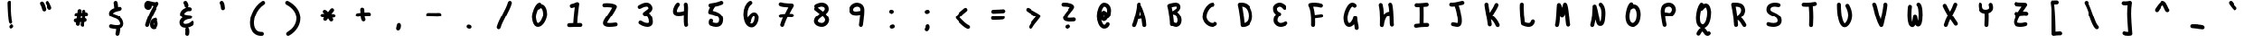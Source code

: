 SplineFontDB: 3.2
FontName: Untitled1
FullName: Untitled1
FamilyName: Untitled1
Weight: Regular
Copyright: Copyright (c) 2021, Una Ada
UComments: "2021-5-31: Created with FontForge (http://fontforge.org)"
Version: 001.000
ItalicAngle: 0
UnderlinePosition: -100
UnderlineWidth: 50
Ascent: 760
Descent: 240
InvalidEm: 0
LayerCount: 2
Layer: 0 0 "Back" 1
Layer: 1 0 "Fore" 0
XUID: [1021 374 -1678095732 4566278]
OS2Version: 0
OS2_WeightWidthSlopeOnly: 0
OS2_UseTypoMetrics: 1
CreationTime: 1622498915
ModificationTime: 1622501600
OS2TypoAscent: 0
OS2TypoAOffset: 1
OS2TypoDescent: 0
OS2TypoDOffset: 1
OS2TypoLinegap: 0
OS2WinAscent: 0
OS2WinAOffset: 1
OS2WinDescent: 0
OS2WinDOffset: 1
HheadAscent: 0
HheadAOffset: 1
HheadDescent: 0
HheadDOffset: 1
OS2Vendor: 'PfEd'
MarkAttachClasses: 1
DEI: 91125
Encoding: ISO8859-1
UnicodeInterp: none
NameList: AGL For New Fonts
DisplaySize: -48
AntiAlias: 1
FitToEm: 0
WinInfo: 0 32 16
BeginPrivate: 0
EndPrivate
BeginChars: 256 94

StartChar: exclam
Encoding: 33 33 0
Width: 1000
Flags: H
LayerCount: 2
Fore
SplineSet
507 81 m 0
 486 81 466 93 457 113 c 0
 451 126 436 158 421 407 c 0
 414 522 409 641 409 693 c 0
 409 698 409 702 409 706 c 0
 409 736 435 760 465 760 c 0
 495 760 519 734 519 704 c 0
 519 701 519 697 519 692 c 0
 519 643 524 529 530 420 c 0
 543 204 555 164 557 159 c 0
 560 152 562 144 562 137 c 0
 562 116 550 96 530 86 c 0
 522 82 515 81 507 81 c 0
581 45 m 0
 587 35 591 25 591 14 c 0
 591 -3 582 -20 567 -31 c 2
 545 -46 l 2
 536 -52 525 -55 514 -55 c 0
 496 -55 480 -47 469 -31 c 0
 463 -22 460 -11 460 -0 c 0
 460 18 468 35 484 46 c 2
 505 60 l 2
 514 66 525 69 535 69 c 0
 553 69 570 61 581 45 c 0
EndSplineSet
Validated: 1
EndChar

StartChar: quotedbl
Encoding: 34 34 1
Width: 1000
Flags: H
LayerCount: 2
Fore
SplineSet
476 630 m 0
 488 598 498 564 505 531 c 0
 506 527 506 524 506 520 c 0
 506 494 488 471 462 466 c 0
 458 465 455 465 451 465 c 0
 425 465 402 482 397 508 c 0
 385 564 363 625 342 654 c 0
 335 664 331 676 331 687 c 0
 331 704 339 720 354 731 c 0
 364 738 375 741 386 741 c 0
 403 741 420 733 431 718 c 0
 447 696 462 666 476 630 c 0
663 592 m 0
 667 584 668 576 668 568 c 0
 668 547 657 527 638 518 c 0
 630 514 622 513 614 513 c 0
 594 513 574 524 564 544 c 0
 557 558 551 573 544 589 c 0
 531 620 516 654 503 671 c 0
 495 681 491 694 491 706 c 0
 491 722 497 737 511 748 c 0
 521 756 533 760 545 760 c 0
 561 760 578 753 589 739 c 0
 611 711 628 671 645 632 c 0
 651 617 657 604 663 592 c 0
EndSplineSet
Validated: 1
EndChar

StartChar: numbersign
Encoding: 35 35 2
Width: 1000
Flags: H
LayerCount: 2
Fore
SplineSet
660 314 m 0
 651 313 642 313 633 312 c 1
 631 295 629 277 627 259 c 1
 651 255 670 235 673 210 c 0
 673 208 673 207 673 205 c 0
 673 177 652 153 624 150 c 0
 619 149 614 148 609 148 c 1
 603 118 597 88 590 56 c 0
 584 30 561 12 536 12 c 0
 532 12 528 13 524 14 c 0
 498 19 481 41 481 67 c 0
 481 71 481 75 482 79 c 0
 487 102 492 124 496 145 c 1
 486 145 475 144 465 144 c 1
 463 126 461 108 460 90 c 0
 458 61 434 38 405 38 c 0
 404 38 402 39 401 39 c 0
 372 41 350 65 350 93 c 0
 350 106 352 120 353 133 c 1
 350 133 348 133 345 133 c 0
 319 133 296 151 291 178 c 0
 290 181 290 185 290 188 c 0
 290 214 308 238 335 242 c 0
 347 244 358 246 369 247 c 1
 371 256 372 265 374 274 c 0
 376 285 377 295 379 305 c 1
 374 305 370 305 365 305 c 0
 336 306 312 331 312 360 c 0
 312 391 337 415 367 415 c 0
 368 415 368 415 369 415 c 0
 378 415 386 415 394 415 c 1
 396 435 397 454 397 473 c 0
 397 503 422 528 452 528 c 0
 482 528 507 503 507 473 c 0
 507 454 505 434 504 415 c 1
 511 415 519 416 526 416 c 1
 526 429 525 441 524 454 c 0
 524 456 524 457 524 459 c 0
 524 487 546 511 574 514 c 0
 576 514 577 514 579 514 c 0
 607 514 630 492 633 464 c 0
 634 450 636 436 636 422 c 1
 641 422 645 424 650 424 c 0
 652 424 653 424 655 424 c 0
 683 424 707 402 710 374 c 0
 710 372 710 371 710 369 c 0
 710 341 688 317 660 314 c 0
515 255 m 1
 517 272 519 290 521 306 c 1
 511 306 501 305 491 305 c 1
 488 288 485 271 482 255 c 1
 493 255 504 255 515 255 c 1
EndSplineSet
Validated: 1
EndChar

StartChar: dollar
Encoding: 36 36 3
Width: 1000
Flags: H
LayerCount: 2
Fore
SplineSet
701 159 m 0
 708 137 710 117 710 99 c 0
 710 52 691 21 672 2 c 0
 654 -16 632 -29 603 -38 c 1
 598 -84 589 -158 576 -201 c 0
 569 -225 547 -240 523 -240 c 0
 518 -240 513 -240 508 -238 c 0
 484 -231 469 -209 469 -185 c 0
 469 -180 469 -174 471 -169 c 0
 479 -142 486 -92 491 -50 c 1
 480 -50 469 -49 458 -48 c 0
 391 -42 333 -28 331 -27 c 0
 307 -20 290 3 290 27 c 0
 290 32 291 36 292 41 c 0
 299 65 321 82 345 82 c 0
 350 82 354 81 359 80 c 2
 359 80 411 66 469 61 c 0
 483 60 496 59 508 59 c 0
 557 59 584 69 594 79 c 0
 599 84 600 90 600 98 c 0
 600 108 598 119 595 128 c 0
 583 171 562 202 529 225 c 0
 498 247 462 258 427 270 c 0
 396 280 367 290 343 306 c 0
 298 335 290 375 290 403 c 0
 290 433 302 476 355 514 c 0
 377 530 403 543 436 555 c 1
 431 615 425 662 419 695 c 0
 418 699 418 702 418 706 c 0
 418 732 437 754 463 759 c 0
 467 760 470 760 474 760 c 0
 500 760 522 741 527 715 c 0
 533 682 539 639 544 585 c 1
 578 592 602 595 604 595 c 0
 606 595 607 595 609 595 c 0
 637 595 662 574 665 546 c 0
 665 544 665 543 665 541 c 0
 665 513 644 488 616 485 c 0
 615 485 565 479 511 464 c 0
 510 464 510 463 509 463 c 0
 504 462 498 461 493 459 c 0
 425 437 400 412 400 401 c 0
 401 400 405 396 415 392 c 0
 427 386 443 381 461 375 c 0
 500 362 548 346 592 315 c 0
 617 297 639 276 656 252 c 0
 676 225 691 194 701 159 c 0
EndSplineSet
Validated: 1
EndChar

StartChar: percent
Encoding: 37 37 4
Width: 1000
Flags: H
LayerCount: 2
Fore
SplineSet
691 719 m 0
 702 708 707 695 707 681 c 0
 707 671 704 661 699 652 c 0
 562 426 468 222 422 48 c 0
 415 23 393 8 369 8 c 0
 364 8 360 8 355 9 c 0
 331 16 314 39 314 63 c 0
 314 68 315 72 316 77 c 0
 358 236 436 416 549 614 c 1
 532 616 514 619 498 623 c 1
 498 621 499 618 499 616 c 0
 499 590 492 568 479 549 c 0
 461 523 432 507 400 507 c 0
 367 507 337 522 316 549 c 0
 299 571 290 600 290 629 c 0
 290 657 297 686 309 708 c 0
 327 741 357 760 390 760 c 0
 412 760 439 753 472 744 c 0
 502 736 535 727 566 723 c 0
 575 722 583 722 590 722 c 0
 609 722 620 725 624 728 c 0
 633 733 643 736 652 736 c 0
 666 736 680 730 691 719 c 0
664 186 m 1
 666 182 668 177 670 172 c 0
 679 149 685 122 685 99 c 0
 685 66 675 32 659 5 c 0
 636 -33 600 -55 559 -55 c 0
 523 -55 491 -37 472 -6 c 0
 457 18 450 50 450 88 c 0
 450 129 463 168 485 199 c 0
 505 226 542 260 610 268 c 0
 612 268 614 268 616 268 c 0
 644 268 668 248 671 220 c 0
 671 218 671 216 671 214 c 0
 671 204 669 194 664 186 c 1
568 68 m 0
 572 77 575 89 575 99 c 0
 575 103 575 113 571 124 c 0
 571 125 569 127 569 128 c 1
 563 117 560 103 560 88 c 0
 560 74 561 65 563 59 c 1
 565 61 566 64 568 68 c 0
EndSplineSet
Validated: 1
EndChar

StartChar: ampersand
Encoding: 38 38 5
Width: 1000
Flags: H
LayerCount: 2
Fore
SplineSet
686 169 m 0
 702 158 710 141 710 123 c 0
 710 113 707 102 701 93 c 0
 688 74 668 55 642 39 c 0
 620 25 594 13 566 4 c 0
 551 -1 537 -5 522 -8 c 1
 540 -14 553 -30 557 -50 c 0
 561 -74 564 -98 564 -122 c 0
 564 -146 561 -171 557 -195 c 0
 552 -221 529 -240 503 -240 c 0
 500 -240 496 -240 493 -239 c 0
 467 -234 448 -212 448 -186 c 0
 448 -182 448 -179 449 -175 c 0
 453 -157 454 -140 454 -122 c 0
 454 -104 453 -88 449 -70 c 0
 448 -67 448 -63 448 -60 c 0
 448 -42 457 -25 471 -15 c 1
 466 -15 462 -15 457 -15 c 0
 434 -15 412 -12 393 -6 c 0
 328 14 290 66 290 137 c 0
 290 191 320 242 375 281 c 1
 372 282 370 284 367 286 c 0
 349 296 335 308 325 322 c 0
 311 340 305 361 305 383 c 0
 305 409 315 437 335 465 c 0
 351 488 372 509 397 528 c 0
 421 546 448 560 474 570 c 1
 448 575 429 598 429 625 c 0
 429 639 423 654 410 671 c 0
 402 681 398 693 398 705 c 0
 398 721 405 737 419 748 c 0
 429 756 441 760 453 760 c 0
 469 760 486 753 497 739 c 0
 525 703 539 666 539 627 c 0
 539 607 532 593 519 582 c 1
 528 583 536 584 545 584 c 0
 562 584 578 582 593 577 c 0
 617 570 632 548 632 524 c 0
 632 519 631 514 630 509 c 0
 623 485 601 469 577 469 c 0
 572 469 567 470 562 471 c 0
 557 472 552 473 546 473 c 0
 525 473 500 464 475 448 c 0
 439 425 420 397 416 385 c 1
 423 379 447 367 500 358 c 0
 544 351 586 350 586 350 c 2
 615 350 640 325 640 295 c 0
 640 267 617 242 589 240 c 0
 534 236 482 220 445 196 c 0
 416 177 400 155 400 137 c 0
 400 111 409 104 425 99 c 0
 434 96 444 95 456 95 c 0
 478 95 505 100 531 108 c 0
 571 121 600 142 609 155 c 0
 620 170 637 179 655 179 c 0
 666 179 676 175 686 169 c 0
EndSplineSet
Validated: 1
EndChar

StartChar: quotesingle
Encoding: 39 39 6
Width: 1000
Flags: H
LayerCount: 2
Fore
SplineSet
573 555 m 0
 573 527 550 502 521 500 c 0
 520 500 519 500 518 500 c 0
 489 500 465 523 463 552 c 0
 460 608 450 650 434 678 c 0
 429 686 427 695 427 704 c 0
 427 723 437 743 455 753 c 0
 463 758 472 760 481 760 c 0
 500 760 520 750 530 732 c 0
 554 690 573 629 573 555 c 0
EndSplineSet
Validated: 1
EndChar

StartChar: parenleft
Encoding: 40 40 7
Width: 1000
Flags: H
LayerCount: 2
Fore
SplineSet
701 735 m 0
 707 725 710 714 710 704 c 0
 710 686 701 669 685 659 c 0
 577 590 490 478 441 345 c 0
 419 285 405 222 401 163 c 0
 400 151 400 139 400 128 c 0
 400 83 406 42 418 6 c 0
 433 -40 457 -75 489 -98 c 0
 519 -120 556 -130 599 -130 c 0
 605 -130 611 -129 617 -129 c 0
 618 -129 619 -129 620 -129 c 0
 649 -129 675 -154 675 -185 c 0
 675 -213 653 -237 624 -239 c 0
 615 -240 607 -240 598 -240 c 0
 531 -240 473 -222 424 -187 c 0
 398 -168 375 -145 356 -117 c 0
 338 -91 325 -61 314 -28 c 0
 298 20 290 74 290 131 c 0
 290 212 306 299 338 384 c 0
 396 539 497 669 625 751 c 0
 635 757 646 760 656 760 c 0
 674 760 691 751 701 735 c 0
EndSplineSet
Validated: 1
EndChar

StartChar: parenright
Encoding: 41 41 8
Width: 1000
Flags: H
LayerCount: 2
Fore
SplineSet
710 266 m 0
 710 264 710 263 710 261 c 0
 710 165 682 69 628 -17 c 0
 573 -105 493 -179 397 -233 c 0
 389 -238 379 -240 370 -240 c 0
 351 -240 332 -230 322 -212 c 0
 317 -203 315 -194 315 -185 c 0
 315 -166 325 -147 343 -137 c 0
 423 -92 490 -31 535 41 c 0
 578 109 600 186 600 260 c 0
 600 337 577 409 533 474 c 0
 485 546 413 607 319 656 c 0
 300 666 290 685 290 705 c 0
 290 714 292 723 296 731 c 0
 306 750 325 760 345 760 c 0
 354 760 363 758 371 754 c 0
 481 696 567 622 625 535 c 0
 653 494 674 449 688 403 c 0
 702 359 709 313 710 266 c 0
EndSplineSet
Validated: 1
EndChar

StartChar: asterisk
Encoding: 42 42 9
Width: 1000
Flags: H
LayerCount: 2
Fore
SplineSet
665 374 m 0
 692 370 710 347 710 321 c 0
 710 318 710 314 709 311 c 0
 704 284 681 265 655 265 c 0
 652 265 648 265 645 266 c 0
 638 267 628 269 615 270 c 1
 622 260 628 249 635 239 c 0
 641 230 644 220 644 210 c 0
 644 192 635 174 619 163 c 0
 610 157 599 154 589 154 c 0
 571 154 554 163 543 179 c 0
 535 191 528 202 520 214 c 0
 514 224 507 233 501 243 c 1
 488 225 475 209 464 194 c 0
 453 180 437 172 421 172 c 0
 409 172 397 176 387 184 c 0
 373 195 366 211 366 227 c 0
 366 239 370 251 378 261 c 0
 382 266 385 272 389 277 c 1
 382 277 374 277 367 277 c 2
 344 277 l 2
 314 277 290 303 290 333 c 0
 290 363 315 387 345 387 c 0
 346 387 l 2
 369 387 l 2
 379 387 389 386 399 386 c 1
 390 397 381 406 373 412 c 0
 359 423 353 439 353 455 c 0
 353 467 357 480 365 490 c 0
 376 504 391 510 407 510 c 0
 419 510 432 506 442 498 c 0
 460 484 479 463 499 438 c 1
 525 477 550 511 571 536 c 0
 582 549 598 555 613 555 c 0
 625 555 638 551 648 542 c 0
 661 531 668 515 668 499 c 0
 668 487 664 474 655 464 c 0
 638 444 617 414 594 381 c 1
 624 379 649 377 665 374 c 0
EndSplineSet
Validated: 1
EndChar

StartChar: plus
Encoding: 43 43 10
Width: 1000
Flags: H
LayerCount: 2
Fore
SplineSet
656 418 m 0
 685 417 710 393 710 364 c 0
 710 333 685 308 655 308 c 2
 654 308 l 0
 647 308 641 308 634 308 c 0
 603 308 570 306 536 304 c 1
 538 274 544 247 554 229 c 0
 559 221 561 212 561 203 c 0
 561 184 551 164 533 154 c 0
 524 149 515 147 506 147 c 0
 487 147 468 157 458 175 c 0
 438 210 430 251 427 294 c 1
 401 291 375 288 352 285 c 0
 349 285 347 284 345 284 c 0
 318 284 295 304 291 332 c 0
 291 334 291 337 291 339 c 0
 291 366 310 390 338 394 c 0
 364 398 392 401 423 404 c 1
 422 434 421 464 416 490 c 0
 415 493 415 496 415 499 c 0
 415 525 434 550 461 554 c 0
 464 555 468 555 471 555 c 0
 497 555 521 537 525 510 c 0
 530 479 532 446 533 414 c 1
 568 416 602 418 635 418 c 0
 642 418 649 418 656 418 c 0
EndSplineSet
Validated: 1
EndChar

StartChar: comma
Encoding: 44 44 11
Width: 1000
Flags: H
LayerCount: 2
Fore
SplineSet
456 62 m 2
 461 87 484 105 510 105 c 0
 537 105 560 85 564 59 c 0
 566 47 567 35 567 22 c 0
 567 -12 558 -51 530 -85 c 0
 520 -97 505 -105 488 -105 c 0
 458 -105 433 -80 433 -50 c 0
 433 -46 433 -42 434 -38 c 2
 456 62 l 2
EndSplineSet
Validated: 1
EndChar

StartChar: hyphen
Encoding: 45 45 12
Width: 1000
Flags: H
LayerCount: 2
Fore
SplineSet
657 408 m 0
 686 407 710 382 710 353 c 0
 710 322 684 298 655 298 c 0
 654 298 654 298 653 298 c 0
 643 298 632 299 620 299 c 0
 560 302 473 305 380 305 c 0
 369 305 357 305 346 305 c 0
 316 305 290 329 290 359 c 0
 290 389 314 415 344 415 c 0
 356 415 367 415 378 415 c 0
 473 415 563 412 624 409 c 0
 636 409 647 408 657 408 c 0
EndSplineSet
Validated: 1
EndChar

StartChar: period
Encoding: 46 46 13
Width: 1000
Flags: H
LayerCount: 2
Fore
SplineSet
499 57 m 2
 528 50 l 2
 552 44 570 23 570 -3 c 0
 570 -33 545 -58 515 -58 c 0
 511 -58 506 -58 502 -57 c 2
 473 -50 l 2
 449 -44 431 -23 431 3 c 0
 431 33 456 58 486 58 c 0
 490 58 495 58 499 57 c 2
EndSplineSet
Validated: 1
EndChar

StartChar: slash
Encoding: 47 47 14
Width: 1000
Flags: H
LayerCount: 2
Fore
SplineSet
669 758 m 0
 693 751 710 729 710 705 c 0
 710 700 709 696 708 691 c 0
 681 585 613 453 548 325 c 0
 486 203 421 78 398 -13 c 0
 392 -38 370 -55 345 -55 c 0
 341 -55 337 -54 332 -53 c 0
 307 -47 290 -25 290 0 c 0
 290 4 291 9 292 13 c 0
 318 117 382 243 450 376 c 0
 513 498 578 625 602 719 c 0
 609 743 631 760 655 760 c 0
 660 760 664 759 669 758 c 0
EndSplineSet
Validated: 1
EndChar

StartChar: zero
Encoding: 48 48 15
Width: 1000
Flags: H
LayerCount: 2
Fore
SplineSet
684 533 m 0
 701 486 710 433 710 379 c 0
 710 376 710 373 710 370 c 0
 708 289 681 201 635 128 c 0
 613 93 587 62 560 41 c 0
 527 14 492 1 458 0 c 0
 457 0 457 0 456 0 c 0
 424 0 394 12 370 36 c 0
 341 65 319 111 305 172 c 0
 292 231 290 279 290 303 c 0
 290 359 310 444 342 521 c 0
 359 562 379 599 398 627 c 0
 424 665 451 689 480 700 c 0
 486 702 493 704 499 704 c 0
 521 704 542 690 551 668 c 0
 552 665 553 662 554 659 c 0
 566 658 577 654 585 651 c 0
 627 634 661 593 684 533 c 0
600 372 m 0
 600 375 600 377 600 380 c 0
 600 420 593 462 581 495 c 0
 568 529 552 545 543 549 c 0
 542 549 541 550 540 550 c 0
 531 550 516 540 500 522 c 0
 489 510 475 505 460 505 c 0
 459 505 456 505 455 505 c 0
 451 497 448 488 444 479 c 0
 419 417 400 346 400 304 c 0
 400 287 400 246 412 196 c 0
 424 142 440 121 446 115 c 0
 451 110 454 110 456 110 c 0
 474 110 509 135 542 187 c 0
 577 242 599 311 600 372 c 0
EndSplineSet
Validated: 1
EndChar

StartChar: one
Encoding: 49 49 16
Width: 1000
Flags: H
LayerCount: 2
Fore
SplineSet
657 107 m 0
 686 106 710 81 710 52 c 0
 710 21 685 -3 655 -3 c 0
 654 -3 654 -3 653 -3 c 0
 636 -2 611 -2 582 -2 c 0
 519 -2 433 -4 347 -7 c 0
 346 -7 346 -7 345 -7 c 0
 316 -7 290 16 290 47 c 0
 290 76 314 102 343 103 c 0
 382 105 421 105 458 106 c 1
 468 274 484 443 501 571 c 1
 474 562 449 555 426 551 c 0
 422 550 419 550 415 550 c 0
 389 550 367 569 362 595 c 0
 361 599 361 602 361 606 c 0
 361 632 380 654 406 659 c 0
 445 666 492 682 547 707 c 0
 555 710 562 712 570 712 c 0
 582 712 593 708 603 701 c 0
 617 691 624 674 624 657 c 0
 624 654 623 651 623 648 c 0
 601 524 581 316 568 108 c 1
 605 108 636 108 657 107 c 0
EndSplineSet
Validated: 1
EndChar

StartChar: two
Encoding: 50 50 17
Width: 1000
Flags: H
LayerCount: 2
Fore
SplineSet
709 81 m 0
 710 78 710 75 710 72 c 0
 710 46 691 22 664 18 c 0
 596 7 536 1 487 1 c 0
 483 1 481 1 477 1 c 0
 414 2 371 13 343 34 c 0
 324 48 312 66 308 87 c 0
 306 95 305 103 305 111 c 0
 305 142 319 175 335 203 c 0
 355 239 384 281 417 330 c 0
 463 397 517 478 560 560 c 1
 544 564 523 569 495 572 c 0
 471 575 444 576 418 576 c 0
 395 576 371 575 350 573 c 0
 348 573 347 573 345 573 c 0
 317 573 293 594 290 622 c 0
 290 624 290 625 290 627 c 0
 290 655 312 679 340 682 c 0
 365 684 392 686 419 686 c 0
 449 686 479 684 507 681 c 0
 579 673 633 656 667 631 c 0
 682 621 690 604 690 587 c 0
 690 580 688 572 685 565 c 0
 637 457 565 352 508 268 c 0
 481 228 457 193 440 164 c 0
 426 140 420 126 417 119 c 1
 426 116 445 112 480 111 c 0
 483 111 487 111 490 111 c 0
 533 111 586 117 646 126 c 0
 649 127 652 127 655 127 c 0
 681 127 705 108 709 81 c 0
EndSplineSet
Validated: 1
EndChar

StartChar: three
Encoding: 51 51 18
Width: 1000
Flags: H
LayerCount: 2
Fore
SplineSet
699 244 m 0
 707 215 710 185 710 155 c 0
 710 142 709 129 708 116 c 0
 703 69 676 33 633 14 c 0
 609 4 584 -1 559 -1 c 0
 531 -1 504 5 483 10 c 0
 432 23 379 47 335 79 c 0
 320 90 312 106 312 123 c 0
 312 134 316 146 323 156 c 0
 334 171 350 179 367 179 c 0
 378 179 390 175 400 168 c 0
 432 144 472 126 510 116 c 0
 528 112 545 109 560 109 c 0
 572 109 582 111 589 114 c 0
 595 117 598 120 599 129 c 0
 600 136 600 144 600 152 c 0
 600 174 597 196 592 218 c 0
 584 250 571 276 554 295 c 0
 535 317 512 327 484 328 c 0
 462 329 443 342 435 362 c 0
 432 369 431 376 431 383 c 0
 431 397 436 410 446 421 c 0
 467 443 493 461 519 478 c 0
 544 495 571 512 583 529 c 0
 586 534 589 538 589 544 c 0
 589 549 588 555 584 563 c 0
 575 583 563 589 554 592 c 0
 548 594 541 594 534 594 c 0
 518 594 499 591 478 584 c 0
 447 574 411 557 374 534 c 0
 365 528 354 525 344 525 c 0
 326 525 308 534 298 551 c 0
 292 560 290 570 290 580 c 0
 290 599 299 617 316 627 c 0
 361 655 404 676 444 689 c 0
 476 699 506 704 533 704 c 0
 552 704 569 702 585 697 c 0
 629 684 662 654 683 610 c 0
 694 588 699 566 699 544 c 0
 699 516 690 488 671 463 c 0
 652 438 627 419 601 401 c 1
 614 392 626 381 637 368 c 0
 665 336 687 292 699 244 c 0
EndSplineSet
Validated: 1
EndChar

StartChar: four
Encoding: 52 52 19
Width: 1000
Flags: H
LayerCount: 2
Fore
SplineSet
709 64 m 0
 709 61 710 58 710 55 c 0
 710 29 690 6 663 1 c 0
 660 1 658 0 655 0 c 0
 628 0 605 20 601 47 c 0
 592 102 590 164 590 227 c 0
 590 267 591 307 592 346 c 1
 565 339 539 333 520 330 c 0
 493 326 468 324 446 324 c 0
 390 324 348 337 322 364 c 0
 301 386 290 417 290 456 c 0
 290 479 294 505 302 533 c 0
 319 593 352 651 389 688 c 0
 400 699 415 704 429 704 c 0
 443 704 457 699 467 688 c 0
 477 677 483 663 483 649 c 0
 483 635 477 621 466 610 c 0
 444 589 424 552 411 513 c 0
 402 487 399 467 399 454 c 0
 399 448 400 444 401 441 c 1
 406 438 421 434 447 434 c 0
 462 434 480 435 502 439 c 0
 542 445 577 455 596 463 c 1
 597 488 597 512 597 534 c 0
 597 576 596 612 591 640 c 0
 590 643 590 646 590 649 c 0
 590 675 609 700 636 704 c 0
 639 705 642 705 645 705 c 0
 671 705 695 686 699 659 c 0
 705 623 708 578 708 529 c 0
 708 486 706 438 704 390 c 0
 702 336 700 277 700 221 c 0
 700 165 702 111 709 64 c 0
EndSplineSet
Validated: 1
EndChar

StartChar: five
Encoding: 53 53 20
Width: 1000
Flags: H
LayerCount: 2
Fore
SplineSet
703 244 m 0
 703 243 703 240 703 239 c 0
 703 232 703 225 703 219 c 0
 703 181 698 147 689 119 c 0
 676 82 656 53 627 32 c 0
 597 10 559 0 514 -0 c 0
 509 0 503 0 498 0 c 0
 454 2 404 15 348 37 c 0
 336 42 325 51 319 63 c 0
 308 84 305 108 305 126 c 0
 305 129 305 132 305 135 c 0
 306 160 312 185 323 204 c 0
 333 222 352 233 371 233 c 0
 380 233 389 231 398 226 c 0
 416 216 426 197 426 178 c 0
 426 169 424 160 419 151 c 0
 416 146 415 138 415 130 c 1
 449 118 479 111 504 110 c 0
 507 110 510 110 512 110 c 0
 534 110 551 114 563 122 c 0
 578 132 593 157 593 216 c 0
 593 221 593 226 593 232 c 1
 579 325 427 365 336 380 c 0
 321 382 308 391 300 403 c 0
 294 412 290 423 290 435 c 0
 290 438 290 442 291 445 c 0
 299 486 315 530 340 578 c 1
 318 583 301 601 298 624 c 0
 298 626 298 629 298 631 c 0
 298 658 317 682 345 686 c 0
 448 700 540 715 633 755 c 0
 640 758 648 760 655 760 c 0
 676 760 696 748 705 727 c 0
 708 720 710 712 710 705 c 0
 710 684 698 664 677 655 c 0
 610 626 546 609 479 596 c 1
 450 553 429 512 415 476 c 1
 483 460 539 439 583 412 c 0
 616 392 643 368 663 342 c 0
 685 312 699 280 703 244 c 0
EndSplineSet
Validated: 1
EndChar

StartChar: six
Encoding: 54 54 21
Width: 1000
Flags: H
LayerCount: 2
Fore
SplineSet
554 130 m 0
 582 164 600 220 600 272 c 0
 600 278 600 285 599 291 c 0
 595 314 589 324 586 327 c 0
 581 326 564 319 543 291 c 0
 529 271 503 228 498 162 c 0
 497 145 488 131 475 122 c 1
 486 113 500 107 518 106 c 0
 525 107 539 112 554 130 c 0
709 303 m 0
 710 293 710 284 710 274 c 0
 710 241 705 206 696 173 c 0
 683 129 663 90 638 60 c 0
 606 22 567 -1 525 -4 c 0
 524 -4 521 -4 520 -4 c 0
 485 -4 452 6 423 25 c 0
 394 43 370 70 350 104 c 0
 313 169 293 261 290 380 c 0
 290 381 290 381 290 382 c 0
 290 463 305 539 332 602 c 0
 360 668 402 719 453 751 c 0
 462 757 473 760 483 760 c 0
 501 760 519 751 529 734 c 0
 535 725 538 714 538 704 c 0
 538 686 529 669 512 659 c 0
 480 639 452 603 433 558 c 0
 412 509 400 448 400 382 c 0
 401 349 404 309 410 270 c 1
 421 300 434 328 451 352 c 0
 488 404 536 435 583 437 c 0
 584 437 586 437 587 437 c 0
 619 437 648 424 669 399 c 0
 689 377 702 346 708 307 c 0
 708 306 709 304 709 303 c 0
EndSplineSet
Validated: 1
EndChar

StartChar: seven
Encoding: 55 55 22
Width: 1000
Flags: H
LayerCount: 2
Fore
SplineSet
660 386 m 0
 688 383 710 359 710 331 c 0
 710 329 710 328 710 326 c 0
 707 298 683 276 655 276 c 0
 653 276 652 276 650 276 c 0
 630 278 607 279 581 279 c 0
 566 279 550 278 534 278 c 1
 487 179 452 92 441 43 c 0
 435 18 413 0 388 0 c 0
 384 0 379 1 375 2 c 0
 349 8 332 30 332 55 c 0
 332 59 333 64 334 68 c 0
 347 126 378 201 409 270 c 1
 388 268 369 265 353 263 c 0
 350 263 348 262 345 262 c 0
 318 262 295 282 291 309 c 0
 291 312 290 315 290 318 c 0
 290 344 310 367 337 372 c 0
 370 377 416 381 464 384 c 1
 495 445 527 507 559 562 c 1
 479 566 380 576 325 597 c 0
 303 605 290 626 290 648 c 0
 290 655 291 662 294 668 c 0
 303 690 324 704 346 704 c 0
 352 704 359 702 365 700 c 0
 408 683 522 671 656 669 c 0
 676 669 694 658 703 640 c 0
 707 631 710 623 710 614 c 0
 710 604 707 594 701 585 c 0
 662 524 624 455 589 388 c 1
 615 388 640 388 660 386 c 0
EndSplineSet
Validated: 1
EndChar

StartChar: eight
Encoding: 56 56 23
Width: 1000
Flags: H
LayerCount: 2
Fore
SplineSet
640 350 m 0
 688 294 710 247 710 197 c 0
 710 196 l 0
 709 143 687 93 648 54 c 0
 611 17 561 -5 511 -6 c 0
 510 -6 l 0
 509 -6 l 0
 431 -4 363 24 324 70 c 0
 301 96 290 128 290 160 c 0
 290 166 290 172 291 178 c 0
 295 218 312 254 341 287 c 0
 364 314 393 336 423 360 c 0
 432 367 440 374 449 381 c 1
 412 412 368 447 317 486 c 0
 303 496 296 512 296 529 c 0
 296 541 299 553 307 563 c 0
 309 565 310 567 312 569 c 0
 310 572 308 575 306 578 c 0
 301 587 299 596 299 605 c 0
 299 624 309 643 326 653 c 0
 388 688 450 706 507 706 c 0
 537 706 565 701 590 691 c 0
 640 672 676 634 692 585 c 0
 698 566 701 547 701 529 c 0
 701 518 700 507 698 497 c 0
 693 471 682 445 663 421 c 0
 651 405 635 389 618 374 c 1
 626 366 633 358 640 350 c 0
395 565 m 1
 451 522 499 484 538 450 c 1
 577 483 591 505 591 528 c 0
 591 535 590 543 587 551 c 0
 581 569 569 581 550 588 c 0
 537 593 521 596 504 596 c 0
 496 596 488 595 480 594 c 0
 453 590 424 580 395 565 c 1
571 132 m 0
 589 150 600 173 600 197 c 0
 600 206 600 229 557 278 c 0
 549 287 541 296 531 306 c 1
 517 294 504 283 491 273 c 0
 435 229 405 205 401 166 c 0
 401 165 400 164 400 163 c 0
 400 160 398 152 408 141 c 0
 422 124 457 106 510 104 c 0
 531 105 554 115 571 132 c 0
EndSplineSet
Validated: 1
EndChar

StartChar: nine
Encoding: 57 57 24
Width: 1000
Flags: H
LayerCount: 2
Fore
SplineSet
600 466 m 1
 600 493 600 514 598 527 c 0
 593 547 586 563 576 573 c 0
 564 586 542 593 511 596 c 0
 468 596 439 574 426 561 c 0
 408 543 400 524 400 513 c 0
 400 510 400 507 400 504 c 0
 400 471 406 462 427 454 c 0
 439 450 456 447 478 447 c 0
 504 447 539 452 589 465 c 0
 593 466 596 466 600 466 c 1
705 549 m 0
 708 531 710 506 710 477 c 0
 710 332 675 78 670 44 c 0
 666 16 643 -4 616 -4 c 0
 613 -4 611 -3 608 -3 c 0
 580 1 561 25 561 52 c 0
 561 54 561 57 561 59 c 0
 576 166 588 269 594 352 c 1
 551 342 514 337 480 337 c 0
 449 337 420 341 393 349 c 0
 392 349 392 350 391 350 c 0
 348 366 319 393 303 430 c 0
 291 460 290 490 290 515 c 0
 291 558 313 604 350 640 c 0
 371 660 394 676 421 687 c 0
 450 699 482 706 514 706 c 0
 515 706 516 705 517 705 c 0
 577 700 623 682 655 649 c 0
 684 619 696 584 704 553 c 0
 704 552 705 550 705 549 c 0
EndSplineSet
Validated: 1
EndChar

StartChar: colon
Encoding: 58 58 25
Width: 1000
Flags: H
LayerCount: 2
Fore
SplineSet
475 383 m 0
 451 383 430 399 423 423 c 0
 421 428 421 434 421 439 c 0
 421 462 436 484 460 491 c 2
 480 497 l 2
 485 499 491 499 496 499 c 0
 520 499 542 484 549 460 c 0
 551 455 551 449 551 444 c 0
 551 421 536 399 512 392 c 2
 491 386 l 2
 486 384 480 383 475 383 c 0
578 25 m 0
 579 20 580 15 580 10 c 0
 580 -14 564 -36 540 -43 c 2
 506 -53 l 2
 501 -54 496 -55 491 -55 c 0
 467 -55 445 -39 438 -15 c 0
 437 -10 436 -5 436 -0 c 0
 436 24 452 46 476 53 c 2
 510 63 l 2
 515 64 520 65 525 65 c 0
 549 65 571 49 578 25 c 0
EndSplineSet
Validated: 1
EndChar

StartChar: semicolon
Encoding: 59 59 26
Width: 1000
Flags: H
LayerCount: 2
Fore
SplineSet
497 82 m 0
 501 83 504 83 508 83 c 0
 534 83 557 64 562 38 c 0
 564 26 565 14 565 3 c 0
 565 -45 545 -77 525 -97 c 0
 514 -108 500 -113 486 -113 c 0
 472 -113 458 -108 447 -98 c 0
 436 -87 430 -73 430 -59 c 0
 430 -45 436 -31 446 -20 c 0
 449 -17 455 -12 455 3 c 0
 455 7 455 12 454 17 c 0
 453 21 453 24 453 28 c 0
 453 54 471 77 497 82 c 0
486 385 m 0
 460 385 435 404 431 431 c 0
 431 434 430 437 430 440 c 0
 430 466 450 489 477 494 c 2
 506 499 l 2
 509 499 512 500 515 500 c 0
 541 500 564 480 569 453 c 0
 569 450 570 447 570 444 c 0
 570 418 550 395 523 390 c 2
 494 385 l 2
 491 385 489 385 486 385 c 0
EndSplineSet
Validated: 1
EndChar

StartChar: less
Encoding: 60 60 27
Width: 1000
Flags: H
LayerCount: 2
Fore
SplineSet
674 51 m 0
 696 42 710 22 710 0 c 0
 710 -6 708 -13 706 -19 c 0
 698 -41 677 -55 655 -55 c 0
 649 -55 642 -53 636 -51 c 0
 559 -22 454 68 304 234 c 0
 295 244 290 257 290 270 c 0
 290 283 295 296 303 306 c 0
 385 404 458 476 549 544 c 0
 559 551 571 555 582 555 c 0
 599 555 615 547 626 533 c 0
 633 523 637 511 637 500 c 0
 637 483 629 467 615 456 c 0
 542 401 482 346 418 272 c 1
 563 115 637 65 674 51 c 0
EndSplineSet
Validated: 1
EndChar

StartChar: equal
Encoding: 61 61 28
Width: 1000
Flags: H
LayerCount: 2
Fore
SplineSet
626 321 m 0
 631 322 636 323 641 323 c 0
 665 323 687 307 694 283 c 0
 695 278 696 274 696 269 c 0
 696 245 679 222 655 215 c 0
 638 210 602 204 475 200 c 0
 408 198 346 197 345 197 c 0
 315 197 290 222 290 252 c 0
 290 282 315 307 345 307 c 0
 346 307 406 308 472 310 c 0
 594 314 622 320 626 321 c 0
351 387 m 0
 321 387 296 412 296 442 c 0
 296 472 321 497 351 497 c 0
 417 497 617 505 643 510 c 0
 647 511 651 511 655 511 c 0
 680 511 703 494 709 469 c 0
 710 465 711 460 711 456 c 0
 711 431 694 409 668 403 c 0
 661 401 642 397 514 392 c 0
 451 389 382 387 351 387 c 0
EndSplineSet
Validated: 1
EndChar

StartChar: greater
Encoding: 62 62 29
Width: 1000
Flags: H
LayerCount: 2
Fore
SplineSet
687 355 m 0
 702 344 710 327 710 310 c 0
 710 300 708 290 702 281 c 0
 673 235 640 196 604 154 c 0
 559 101 512 47 473 -26 c 0
 463 -45 444 -55 424 -55 c 0
 415 -55 407 -53 399 -49 c 0
 380 -39 370 -20 370 0 c 0
 370 9 372 18 376 26 c 0
 420 109 473 171 520 226 c 0
 540 250 560 272 578 295 c 1
 548 313 518 330 486 347 c 0
 428 379 368 412 311 457 c 0
 297 468 290 484 290 500 c 0
 290 512 294 524 302 534 c 0
 313 548 329 555 345 555 c 0
 357 555 369 551 379 543 c 0
 429 504 483 475 539 444 c 0
 587 418 637 390 687 355 c 0
EndSplineSet
Validated: 1
EndChar

StartChar: question
Encoding: 63 63 30
Width: 1000
Flags: H
LayerCount: 2
Fore
SplineSet
710 221 m 0
 710 219 710 218 710 216 c 0
 710 188 688 164 660 161 c 0
 628 158 584 155 540 155 c 0
 527 155 514 155 501 156 c 0
 431 160 385 174 359 201 c 0
 343 217 334 238 334 261 c 0
 334 265 335 268 335 272 c 0
 335 273 l 0
 342 327 394 392 473 487 c 0
 494 512 514 536 530 557 c 0
 534 562 536 566 539 570 c 1
 528 574 512 579 487 583 c 0
 449 589 400 593 345 593 c 0
 315 593 290 618 290 648 c 0
 290 678 315 703 345 703 c 0
 345 703 l 0
 394 703 465 700 524 688 c 0
 555 682 581 673 601 663 c 0
 632 648 652 627 661 601 c 0
 664 592 665 582 663 573 c 0
 656 537 622 494 558 417 c 0
 530 383 500 348 478 317 c 0
 463 296 455 282 450 273 c 1
 461 270 481 266 513 265 c 0
 522 265 531 264 540 264 c 0
 580 264 621 268 650 271 c 0
 652 271 653 271 655 271 c 0
 683 271 707 249 710 221 c 0
480 63 m 2
 484 64 489 65 493 65 c 0
 518 65 540 48 546 22 c 0
 547 17 548 13 548 9 c 0
 548 -16 531 -38 506 -44 c 2
 464 -54 l 2
 460 -55 456 -55 452 -55 c 0
 427 -55 404 -38 398 -13 c 0
 397 -9 396 -4 396 0 c 0
 396 25 413 48 439 54 c 2
 480 63 l 2
EndSplineSet
Validated: 1
EndChar

StartChar: at
Encoding: 64 64 31
Width: 1000
Flags: H
LayerCount: 2
Fore
SplineSet
485 161 m 0
 456 165 432 179 413 202 c 1
 419 175 427 150 437 127 c 0
 458 79 482 56 495 55 c 0
 498 55 502 55 506 55 c 0
 521 55 538 57 547 63 c 0
 555 69 561 81 569 98 c 0
 578 117 598 128 619 128 c 0
 627 128 635 127 643 123 c 0
 662 114 673 94 673 73 c 0
 673 65 672 57 668 49 c 0
 657 26 641 -4 611 -26 c 0
 584 -46 551 -55 508 -55 c 0
 502 -55 496 -54 489 -54 c 0
 455 -52 422 -36 394 -7 c 0
 372 16 352 46 336 83 c 0
 307 150 290 233 290 312 c 0
 290 392 307 482 337 554 c 0
 354 595 374 629 397 654 c 0
 435 696 474 704 500 704 c 0
 560 704 611 685 648 649 c 0
 682 616 702 568 708 512 c 0
 708 511 l 0
 709 496 710 482 710 467 c 0
 710 429 706 392 698 358 c 0
 684 298 659 260 625 244 c 0
 619 241 614 240 608 239 c 1
 601 220 590 201 572 186 c 0
 552 169 527 160 500 160 c 0
 495 160 490 160 485 161 c 0
511 307 m 0
 511 314 513 321 516 327 c 0
 515 330 514 332 514 335 c 0
 512 349 506 359 499 363 c 1
 495 354 489 337 489 312 c 0
 489 285 496 273 499 270 c 0
 500 270 501 270 501 270 c 0
 504 273 510 284 511 307 c 0
439 513 m 0
 429 489 421 463 415 435 c 1
 418 440 422 443 426 447 c 0
 445 466 467 476 492 476 c 0
 494 476 l 0
 526 476 557 462 581 438 c 0
 587 432 592 426 597 419 c 1
 599 436 600 454 600 472 c 0
 600 482 600 491 599 501 c 0
 597 522 589 552 570 571 c 0
 554 587 531 594 500 594 c 0
 489 594 463 572 439 513 c 0
EndSplineSet
Validated: 1
EndChar

StartChar: A
Encoding: 65 65 32
Width: 1000
Flags: H
LayerCount: 2
Fore
SplineSet
710 55 m 0
 710 26 688 2 659 -0 c 0
 658 0 656 -1 655 -1 c 0
 627 -1 602 21 600 50 c 0
 595 116 587 180 575 241 c 1
 463 230 l 1
 452 190 441 153 430 120 c 0
 404 41 395 26 385 16 c 0
 374 5 360 -1 346 -1 c 0
 332 -1 318 5 307 15 c 0
 296 26 290 40 290 55 c 0
 290 66 294 78 301 88 c 0
 311 107 342 201 376 334 c 0
 410 466 429 575 429 634 c 0
 429 638 429 642 429 646 c 0
 429 647 429 647 429 648 c 0
 429 672 445 695 468 702 c 0
 473 703 478 704 483 704 c 0
 502 704 521 694 531 677 c 0
 582 588 624 490 654 385 c 0
 661 362 666 338 672 314 c 0
 672 313 672 313 672 312 c 0
 690 233 710 144 710 55 c 0
492 344 m 1
 549 349 l 1
 548 351 549 353 548 355 c 0
 539 388 528 421 516 452 c 1
 509 414 500 377 492 344 c 1
EndSplineSet
Validated: 1
EndChar

StartChar: B
Encoding: 66 66 33
Width: 1000
Flags: H
LayerCount: 2
Fore
SplineSet
670 343 m 0
 705 280 710 217 710 185 c 0
 710 181 710 177 710 174 c 0
 710 173 l 0
 704 71 649 30 617 15 c 0
 595 4 569 -1 543 -1 c 0
 508 -1 472 8 437 26 c 1
 431 24 424 23 417 23 c 0
 388 24 364 49 364 78 c 0
 364 81 364 83 364 86 c 0
 364 123 356 216 342 327 c 0
 326 451 308 551 293 595 c 0
 291 601 290 607 290 613 c 0
 290 622 292 630 296 638 c 0
 303 651 314 660 328 665 c 0
 331 666 390 686 456 697 c 0
 485 702 511 704 533 704 c 0
 543 704 552 704 560 703 c 0
 580 701 598 697 613 690 c 0
 634 680 651 666 661 647 c 0
 671 629 679 606 679 579 c 0
 679 552 671 522 647 490 c 0
 633 471 614 452 589 432 c 1
 622 410 649 380 670 343 c 0
435 456 m 1
 438 460 442 464 447 467 c 0
 504 503 541 531 558 555 c 0
 566 565 569 573 569 580 c 0
 569 584 568 587 566 591 c 1
 562 593 553 595 535 595 c 0
 518 595 493 593 458 586 c 0
 442 583 426 579 412 575 c 1
 420 539 429 497 435 456 c 1
600 180 m 0
 600 182 600 184 600 186 c 0
 600 214 594 254 574 289 c 0
 551 331 515 357 466 366 c 0
 459 367 453 369 447 373 c 1
 449 361 450 351 451 341 c 0
 461 263 469 187 472 133 c 1
 496 118 522 110 543 110 c 0
 553 110 562 112 569 115 c 0
 577 119 583 124 588 132 c 0
 595 144 599 160 600 180 c 0
EndSplineSet
Validated: 1
EndChar

StartChar: C
Encoding: 67 67 34
Width: 1000
Flags: H
LayerCount: 2
Fore
SplineSet
697 120 m 0
 706 110 710 97 710 85 c 0
 710 70 704 54 691 43 c 0
 660 17 622 2 579 -0 c 0
 576 0 574 -1 571 -1 c 0
 536 -1 499 8 464 25 c 0
 415 49 371 87 340 134 c 0
 308 183 290 240 290 299 c 0
 290 302 290 305 290 308 c 0
 292 377 311 448 344 513 c 0
 374 572 415 624 459 658 c 0
 498 689 538 705 575 705 c 0
 584 705 592 704 600 702 c 0
 626 697 643 674 643 648 c 0
 643 644 643 640 642 636 c 0
 637 610 615 593 589 593 c 0
 585 593 581 593 577 594 c 0
 576 594 576 594 575 594 c 0
 567 594 550 590 527 572 c 0
 468 525 400 415 400 300 c 0
 400 263 411 226 432 194 c 0
 452 164 480 139 511 124 c 0
 532 114 552 110 570 110 c 0
 589 110 606 115 619 126 c 0
 629 135 642 139 655 139 c 0
 671 139 686 133 697 120 c 0
EndSplineSet
Validated: 1
EndChar

StartChar: D
Encoding: 68 68 35
Width: 1000
Flags: H
LayerCount: 2
Fore
SplineSet
556 160 m 0
 585 194 600 246 600 312 c 0
 600 338 598 367 593 398 c 0
 576 474 548 528 507 559 c 0
 482 578 450 590 413 593 c 1
 439 466 463 295 477 115 c 1
 510 123 537 137 556 160 c 0
702 416 m 0
 707 379 710 345 710 312 c 0
 710 282 708 255 703 229 c 0
 693 173 671 126 639 89 c 0
 589 31 516 -1 426 -1 c 0
 397 -1 373 22 371 51 c 0
 348 389 305 581 292 632 c 0
 291 636 290 640 290 645 c 0
 290 656 294 668 300 677 c 0
 309 690 323 698 339 700 c 0
 358 702 376 703 393 703 c 0
 464 703 525 685 574 647 c 0
 606 623 633 591 654 552 c 0
 675 515 690 470 701 419 c 0
 701 418 702 417 702 416 c 0
EndSplineSet
Validated: 1
EndChar

StartChar: E
Encoding: 69 69 36
Width: 1000
Flags: H
LayerCount: 2
Fore
SplineSet
703 131 m 0
 708 123 710 114 710 105 c 0
 710 86 700 66 682 56 c 0
 615 18 557 -1 504 -1 c 0
 491 -1 478 1 466 3 c 0
 406 14 355 52 318 117 c 0
 316 121 314 125 313 129 c 0
 307 149 304 171 304 193 c 0
 304 223 310 254 320 284 c 0
 331 316 347 346 369 373 c 1
 348 389 331 408 318 430 c 0
 299 462 290 500 290 541 c 0
 290 555 291 570 293 584 c 0
 294 591 297 597 301 603 c 0
 335 660 393 698 456 704 c 0
 461 704 467 705 472 705 c 0
 501 705 530 698 559 684 c 0
 594 668 627 642 657 607 c 0
 666 596 671 584 671 571 c 0
 671 556 664 541 652 530 c 0
 641 521 628 516 615 516 c 0
 600 516 585 523 574 535 c 0
 540 574 506 594 473 594 c 0
 471 594 468 594 466 594 c 0
 437 591 415 573 401 555 c 1
 400 549 400 543 400 538 c 0
 400 518 404 501 413 486 c 0
 425 465 448 448 478 438 c 0
 497 432 512 415 515 395 c 0
 515 392 516 390 516 387 c 0
 516 370 508 353 494 343 c 0
 460 317 436 283 423 247 c 0
 417 229 414 212 414 195 c 0
 414 185 415 176 417 167 c 1
 444 124 469 114 486 111 c 0
 492 110 498 109 505 109 c 0
 538 109 579 124 628 152 c 0
 636 157 645 159 654 159 c 0
 673 159 693 149 703 131 c 0
EndSplineSet
Validated: 1
EndChar

StartChar: F
Encoding: 70 70 37
Width: 1000
Flags: H
LayerCount: 2
Fore
SplineSet
710 328 m 0
 710 326 710 323 710 321 c 0
 710 294 690 271 662 267 c 2
 478 244 l 1
 479 214 480 184 480 152 c 0
 480 120 479 87 478 53 c 0
 477 23 453 -1 423 -1 c 0
 422 -1 423 -1 422 -1 c 0
 393 0 368 25 368 54 c 0
 368 89 369 124 369 156 c 0
 369 239 366 314 359 378 c 0
 347 482 327 561 298 610 c 0
 293 618 290 628 290 638 c 0
 290 646 292 653 295 660 c 0
 302 676 317 688 334 692 c 0
 374 700 415 705 458 705 c 0
 473 705 487 704 502 703 c 0
 556 700 610 690 658 675 c 0
 682 668 697 645 697 622 c 0
 697 617 696 611 694 606 c 0
 687 582 664 567 641 567 c 0
 636 567 630 568 625 570 c 0
 575 586 518 594 462 594 c 0
 450 594 438 594 426 593 c 1
 445 538 459 472 468 391 c 0
 469 379 471 366 472 354 c 1
 648 376 l 2
 650 376 653 376 655 376 c 0
 682 376 706 356 710 328 c 0
EndSplineSet
Validated: 1
EndChar

StartChar: G
Encoding: 71 71 38
Width: 1000
Flags: H
LayerCount: 2
Fore
SplineSet
692 93 m 0
 701 50 710 10 710 -30 c 0
 710 -60 685 -85 655 -85 c 0
 625 -85 600 -60 600 -30 c 0
 600 -2 593 31 585 70 c 0
 585 72 584 73 584 75 c 1
 543 26 494 -1 447 -1 c 0
 442 -1 436 -1 431 -0 c 0
 403 4 377 17 356 38 c 0
 339 55 326 76 315 103 c 0
 299 144 290 198 290 254 c 0
 290 307 299 364 314 421 c 0
 332 486 358 547 392 601 c 0
 409 629 426 650 444 666 c 0
 468 688 495 701 522 704 c 0
 527 705 532 705 537 705 c 0
 572 705 604 690 636 659 c 0
 647 648 653 634 653 620 c 0
 653 606 647 592 637 581 c 0
 626 570 612 564 598 564 c 0
 584 564 571 570 560 580 c 0
 548 592 539 595 535 595 c 0
 533 595 516 592 485 542 c 0
 457 497 435 446 420 392 c 0
 407 345 400 297 400 254 c 0
 400 212 406 172 417 144 c 0
 421 134 432 111 446 109 c 0
 447 109 l 0
 456 109 477 118 500 147 c 0
 528 181 550 227 560 275 c 0
 566 300 587 318 613 318 c 0
 615 318 617 318 619 318 c 0
 647 315 668 293 669 265 c 0
 670 199 682 143 692 93 c 0
EndSplineSet
Validated: 1
EndChar

StartChar: H
Encoding: 72 72 39
Width: 1000
Flags: H
LayerCount: 2
Fore
SplineSet
707 86 m 0
 709 80 710 74 710 68 c 0
 710 52 703 37 691 26 c 0
 681 17 668 13 655 13 c 0
 640 13 624 19 613 32 c 0
 599 49 597 68 595 106 c 0
 594 130 593 164 592 202 c 0
 591 242 589 291 587 341 c 1
 573 339 559 333 547 326 c 0
 527 314 510 294 494 268 c 0
 463 216 441 141 431 49 c 0
 428 21 404 0 376 0 c 0
 375 0 374 0 373 0 c 0
 345 2 321 26 321 55 c 0
 321 112 324 172 324 231 c 0
 324 375 317 518 291 627 c 0
 290 631 289 636 289 640 c 0
 289 665 306 688 332 694 c 0
 336 695 341 696 345 696 c 0
 370 696 393 679 399 653 c 0
 419 571 428 473 432 370 c 1
 450 390 469 407 490 420 c 0
 518 437 548 447 580 451 c 1
 575 526 567 595 555 634 c 0
 553 639 552 645 552 650 c 0
 552 673 567 695 591 702 c 0
 596 704 602 705 607 705 c 0
 630 705 653 690 660 666 c 0
 690 569 697 359 702 206 c 0
 704 157 705 102 707 86 c 0
EndSplineSet
Validated: 1
EndChar

StartChar: I
Encoding: 73 73 40
Width: 1000
Flags: H
LayerCount: 2
Fore
SplineSet
655 111 m 0
 685 111 710 86 710 56 c 0
 710 26 685 1 655 1 c 0
 572 0 479 -1 351 -15 c 0
 349 -15 347 -15 345 -15 c 0
 317 -15 293 6 290 34 c 0
 290 36 290 37 290 39 c 0
 290 67 311 92 339 95 c 0
 377 99 412 102 444 104 c 1
 446 199 447 284 447 362 c 0
 447 440 446 511 444 576 c 1
 425 575 409 575 393 575 c 0
 379 575 367 575 356 576 c 0
 327 578 305 602 305 631 c 0
 305 662 332 686 361 686 c 0
 362 686 364 686 365 686 c 0
 373 685 383 685 394 685 c 0
 448 685 531 693 619 701 c 2
 638 703 l 2
 640 703 641 703 643 703 c 0
 671 703 695 681 698 653 c 0
 698 651 698 650 698 648 c 0
 698 620 676 596 648 593 c 2
 629 591 l 2
 603 589 578 587 554 585 c 1
 556 519 557 448 557 370 c 0
 557 292 556 206 554 110 c 1
 590 111 624 111 655 111 c 0
EndSplineSet
Validated: 1
EndChar

StartChar: J
Encoding: 74 74 41
Width: 1000
Flags: H
LayerCount: 2
Fore
SplineSet
709 717 m 0
 710 713 710 708 710 704 c 0
 710 679 693 657 667 651 c 0
 653 648 638 644 624 641 c 0
 600 635 576 630 552 625 c 1
 599 504 624 332 634 255 c 0
 637 227 639 201 639 178 c 0
 639 107 623 58 590 29 c 0
 574 15 549 2 514 2 c 0
 503 2 491 3 477 6 c 2
 383 24 l 2
 357 29 338 51 338 77 c 0
 338 81 338 84 339 88 c 0
 344 114 367 133 393 133 c 0
 397 133 400 133 404 132 c 2
 499 114 l 2
 500 114 501 113 502 113 c 0
 511 111 516 112 517 112 c 0
 519 114 525 124 528 147 c 0
 529 156 530 167 530 178 c 0
 530 197 528 218 525 241 c 0
 509 363 479 515 441 604 c 1
 414 600 392 598 373 598 c 0
 359 598 346 599 335 601 c 0
 309 606 290 628 290 654 c 0
 290 658 290 661 291 665 c 0
 296 691 318 710 344 710 c 0
 348 710 351 710 355 709 c 0
 359 708 365 708 374 708 c 0
 389 708 413 710 449 716 c 0
 494 724 547 737 599 749 c 0
 613 752 628 756 643 759 c 0
 647 760 652 760 656 760 c 0
 681 760 703 743 709 717 c 0
EndSplineSet
Validated: 1
EndChar

StartChar: K
Encoding: 75 75 42
Width: 1000
Flags: H
LayerCount: 2
Fore
SplineSet
706 76 m 0
 709 69 710 61 710 54 c 0
 710 32 698 12 677 3 c 0
 670 0 662 -1 655 -1 c 0
 634 -1 613 11 604 32 c 0
 568 115 525 177 469 225 c 1
 478 169 487 118 491 80 c 0
 491 78 491 77 491 75 c 0
 491 47 470 22 442 19 c 0
 440 19 438 19 436 19 c 0
 408 19 385 39 382 67 c 0
 374 141 351 269 331 383 c 0
 305 531 290 617 290 649 c 0
 290 679 315 704 345 704 c 0
 375 704 400 679 400 649 c 0
 400 626 419 514 436 418 c 1
 493 506 547 593 571 658 c 0
 580 680 601 695 623 695 c 0
 629 695 635 693 641 691 c 0
 663 682 678 661 678 639 c 0
 678 633 676 626 674 620 c 0
 644 538 578 434 512 332 c 1
 595 270 658 188 706 76 c 0
EndSplineSet
Validated: 1
EndChar

StartChar: L
Encoding: 76 76 43
Width: 1000
Flags: H
LayerCount: 2
Fore
SplineSet
671 208 m 0
 695 201 710 179 710 156 c 0
 710 151 710 145 708 140 c 0
 700 113 690 92 678 74 c 0
 661 48 639 28 612 16 c 0
 589 5 563 0 534 0 c 0
 524 0 513 1 502 2 c 0
 460 7 413 22 358 46 c 0
 340 54 327 71 325 90 c 0
 306 248 290 410 290 553 c 0
 290 588 291 621 293 653 c 0
 295 682 319 704 348 704 c 0
 349 704 351 704 352 704 c 0
 381 702 403 678 403 650 c 0
 403 619 400 587 400 553 c 0
 400 426 414 279 431 135 c 1
 473 119 509 110 535 110 c 0
 547 110 558 112 566 116 c 0
 582 123 593 140 602 171 c 0
 609 195 631 210 655 210 c 0
 660 210 666 210 671 208 c 0
EndSplineSet
Validated: 1
EndChar

StartChar: M
Encoding: 77 77 44
Width: 1000
Flags: H
LayerCount: 2
Fore
SplineSet
708 78 m 0
 709 73 710 69 710 65 c 0
 710 40 693 18 668 12 c 0
 664 11 659 10 655 10 c 0
 630 10 608 27 602 52 c 0
 593 89 585 164 576 258 c 0
 572 297 568 340 564 381 c 1
 556 350 548 323 538 300 c 0
 529 279 509 266 486 266 c 0
 463 267 444 281 436 302 c 0
 435 305 433 309 432 312 c 1
 425 199 416 95 397 37 c 0
 390 14 368 -1 345 -1 c 0
 339 -1 334 0 328 2 c 0
 305 9 290 31 290 54 c 0
 290 60 291 65 293 71 c 0
 313 135 322 299 329 431 c 0
 334 521 338 599 345 646 c 0
 348 667 364 684 384 690 c 0
 389 692 395 692 401 692 c 0
 416 692 430 687 440 675 c 0
 464 648 480 606 491 557 c 1
 499 596 506 632 514 662 c 0
 519 682 536 698 557 702 c 0
 561 703 564 703 568 703 c 0
 585 703 601 695 612 681 c 0
 632 653 646 601 660 505 c 0
 670 432 679 346 686 269 c 0
 694 186 701 108 708 78 c 0
EndSplineSet
Validated: 1
EndChar

StartChar: N
Encoding: 78 78 45
Width: 1000
Flags: H
LayerCount: 2
Fore
SplineSet
710 416 m 0
 710 415 710 414 710 413 c 0
 709 342 706 260 696 196 c 0
 691 162 684 134 675 112 c 0
 662 81 646 59 624 45 c 0
 612 37 594 30 572 30 c 0
 557 30 539 33 519 42 c 0
 516 43 513 44 510 46 c 0
 474 71 456 122 437 214 c 1
 428 159 415 101 398 39 c 0
 391 15 369 -1 345 -1 c 0
 340 -1 335 0 330 1 c 0
 306 8 290 30 290 54 c 0
 290 59 291 64 292 69 c 0
 344 254 349 401 354 556 c 0
 354 570 355 583 355 597 c 0
 356 624 376 646 403 650 c 0
 406 650 408 651 411 651 c 0
 435 651 456 635 463 612 c 0
 492 520 511 419 527 330 c 0
 536 280 545 232 554 195 c 0
 560 169 566 155 570 146 c 1
 575 156 583 177 589 220 c 0
 597 277 599 349 600 413 c 0
 597 475 591 517 580 546 c 0
 570 571 556 588 536 613 c 2
 536 613 l 2
 528 623 524 635 524 648 c 0
 524 664 530 680 543 691 c 0
 553 699 565 703 577 703 c 0
 593 703 610 696 621 683 c 2
 621 683 l 2
 644 655 666 627 682 586 c 0
 698 544 707 492 710 416 c 0
EndSplineSet
Validated: 1
EndChar

StartChar: O
Encoding: 79 79 46
Width: 1000
Flags: H
LayerCount: 2
Fore
SplineSet
498 105 m 1
 559 141 600 183.957899401 600 374 c 0
 600 423.162994213 587 463 573 492 c 0
 564 510 546 537 518 537 c 0
 480 537 462 507 436 500 c 1
 421 452 400 388.389319696 400 306 c 0
 400 228 413 172 437 140 c 0
 452 120 471 109 498 105 c 1
452 704 m 0
 482 704 510 677 508 646 c 1
 512 646 515 646 519 646 c 0
 541 646 561 642 581 633 c 0
 633 610 697 548 710 380 c 0
 710 378 710 376 710 374 c 0
 708 259 694 182 665 125 c 0
 633 60 584 27 537 1 c 0
 529 -4 519 -6 510 -6 c 0
 509 -6 508 -6 507 -6 c 0
 438 -3 385 24 348 74 c 0
 309 127 290 203 290 308 c 0
 290 310 290 312 290 314 c 0
 313 552 372 650 416 690 c 0
 426 699 439 704 452 704 c 0
EndSplineSet
Validated: 524321
EndChar

StartChar: P
Encoding: 80 80 47
Width: 1000
Flags: H
LayerCount: 2
Fore
SplineSet
699 574 m 0
 706 553 710 529 710 507 c 0
 710 498 709 490 708 481 c 0
 708 479 708 477 707 475 c 0
 684 385 644 331 584 310 c 0
 564 303 544 300 524 300 c 0
 493 300 462 307 434 313 c 0
 426 315 418 316 410 318 c 1
 419 239 434 149 452 68 c 0
 453 64 453 59 453 55 c 0
 453 30 436 8 410 2 c 0
 406 1 402 0 398 0 c 0
 373 0 351 18 345 43 c 0
 315 175 290 360 290 463 c 0
 290 466 290 468 290 470 c 0
 291 477 292 485 293 493 c 0
 297 527 301 570 323 609 c 0
 349 656 395 687 459 701 c 0
 477 705 495 707 513 707 c 0
 531 707 548 705 564 701 c 0
 595 694 622 679 645 658 c 0
 669 636 688 607 699 574 c 0
600 499 m 1
 600 501 600 504 600 506 c 0
 600 529 592 558 571 577 c 0
 556 590 538 597 515 597 c 0
 505 597 495 595 483 593 c 0
 439 583 426 567 419 555 c 0
 408 536 405 510 402 482 c 0
 401 475 401 468 400 460 c 0
 400 451 401 441 401 430 c 0
 402 430 l 0
 405 430 407 430 410 430 c 0
 426 428 442 424 458 421 c 0
 483 415 506 410 525 410 c 0
 533 410 541 411 547 413 c 0
 569 421 587 450 600 499 c 1
EndSplineSet
Validated: 1
EndChar

StartChar: Q
Encoding: 81 81 48
Width: 1000
Flags: H
LayerCount: 2
Fore
SplineSet
611 -124 m 0
 621 -117 632 -113 643 -113 c 0
 657 -113 671 -119 682 -130 c 0
 692 -140 698 -154 698 -168 c 0
 698 -182 692 -197 682 -207 c 0
 656 -233 630 -240 610 -240 c 0
 606 -240 603 -239 600 -239 c 0
 545 -233 513 -181 481 -131 c 2
 480 -128 l 2
 476 -122 473 -119 471 -117 c 0
 465 -120 441 -136 408 -204 c 0
 399 -223 379 -234 358 -234 c 0
 350 -234 342 -233 334 -229 c 0
 315 -220 304 -200 304 -180 c 0
 304 -172 305 -164 309 -156 c 0
 331 -110 354 -77 378 -52 c 0
 394 -36 409 -25 426 -17 c 1
 421 -15 416 -13 412 -11 c 0
 383 1 360 20 341 46 c 0
 321 73 308 107 300 149 c 0
 294 183 290 220 290 265 c 0
 290 276 291 288 291 300 c 0
 291 300 l 0
 294 377 305 448 323 512 c 0
 342 582 368 639 402 683 c 0
 413 697 429 705 446 705 c 0
 458 705 470 701 480 693 c 0
 490 685 496 674 499 663 c 1
 520 674 542 682 565 682 c 0
 574 682 583 681 592 678 c 0
 626 668 652 643 672 601 c 0
 688 567 701 520 709 459 c 0
 709 457 709 455 709 453 c 0
 709 443 709 432 709 422 c 0
 709 317 695 224 668 149 c 0
 636 62 587 5 524 -20 c 1
 540 -29 558 -46 573 -70 c 2
 575 -72 l 2
 585 -88 594 -103 603 -115 c 0
 606 -119 609 -122 611 -124 c 0
401 295 m 0
 400 283 400 271 400 258 c 0
 400 203 407 143 430 111 c 0
 442 94 458 85 485 82 c 1
 498 88 511 97 523 111 c 0
 539 130 553 155 565 187 c 0
 588 249 600 328 600 418 c 0
 600 427 600 437 600 447 c 1
 587 541 567 567 562 572 c 1
 555 570 530 559 480 498 c 0
 469 485 454 477 438 477 c 0
 435 477 431 477 428 478 c 1
 413 424 404 361 401 295 c 0
EndSplineSet
Validated: 1
EndChar

StartChar: R
Encoding: 82 82 49
Width: 1000
Flags: H
LayerCount: 2
Fore
SplineSet
703 82 m 0
 708 73 710 64 710 55 c 0
 710 36 700 16 683 6 c 0
 674 1 664 -1 655 -1 c 0
 636 -1 617 8 607 26 c 0
 604 31 601 38 598 43 c 0
 560 108 519 181 468 202 c 1
 472 155 479 106 479 56 c 0
 479 28 457 4 428 2 c 0
 427 2 425 2 424 2 c 0
 395 2 371 24 369 53 c 0
 354 281 329 466 291 636 c 0
 290 640 290 644 290 648 c 0
 290 661 295 673 303 683 c 0
 313 695 328 703 344 703 c 0
 345 703 346 703 347 703 c 0
 362 702 377 702 391 702 c 0
 447 701 500 699 547 682 c 0
 575 672 600 656 619 636 c 0
 639 614 655 586 665 553 c 0
 672 531 676 509 676 486 c 0
 676 470 674 453 670 437 c 0
 663 404 648 370 626 339 c 0
 609 315 588 292 565 271 c 1
 579 260 593 247 606 231 c 0
 640 191 668 142 693 98 c 0
 696 93 700 87 703 82 c 0
455 326 m 1
 487 346 515 373 535 402 c 0
 555 431 565 460 565 487 c 0
 565 498 563 509 560 520 c 0
 548 560 529 572 510 579 c 0
 485 588 451 590 413 591 c 1
 430 508 444 420 455 326 c 1
EndSplineSet
Validated: 1
EndChar

StartChar: S
Encoding: 83 83 50
Width: 1000
Flags: H
LayerCount: 2
Fore
SplineSet
637 345 m 0
 686 301 710 243 710 174 c 0
 710 141 702 112 687 86 c 0
 673 63 653 44 627 29 c 0
 582 4 528 -4 483 -4 c 0
 471 -4 460 -3 450 -2 c 0
 405 1 347 11 317 29 c 0
 300 40 290 58 290 77 c 0
 290 87 293 96 298 105 c 0
 308 122 326 132 345 132 c 0
 355 132 364 129 373 124 c 0
 380 121 414 110 462 107 c 0
 469 107 477 106 484 106 c 0
 522 106 554 113 574 125 c 0
 592 136 600 150 600 174 c 0
 600 212 589 239 563 263 c 0
 536 287 497 306 459 323 c 0
 421 340 383 357 352 383 c 0
 311 417 290 460 290 510 c 0
 290 592 329 638 362 662 c 0
 399 689 450 705 509 707 c 0
 512 707 516 707 519 707 c 0
 560 707 605 701 641 690 c 0
 665 683 680 660 680 637 c 0
 680 632 679 626 677 621 c 0
 670 597 648 582 625 582 c 0
 620 582 614 583 609 585 c 0
 584 593 552 597 523 597 c 0
 520 597 516 597 513 597 c 0
 477 596 446 587 427 573 c 0
 415 564 400 549 400 510 c 0
 400 474 431 457 505 423 c 0
 548 403 598 381 637 345 c 0
EndSplineSet
Validated: 1
EndChar

StartChar: T
Encoding: 84 84 51
Width: 1000
Flags: H
LayerCount: 2
Fore
SplineSet
709 680 m 0
 710 676 710 673 710 669 c 0
 710 643 691 621 665 616 c 0
 642 612 619 607 597 604 c 1
 607 490 611 383 611 281 c 0
 611 201 608 125 603 51 c 0
 601 22 578 0 549 0 c 0
 548 0 545 0 544 0 c 0
 515 2 494 27 494 55 c 0
 494 123 501 192 501 265 c 0
 501 367 496 476 487 593 c 1
 466 592 446 591 426 591 c 0
 396 591 367 592 339 595 c 0
 311 598 289 622 289 650 c 0
 289 652 289 653 289 655 c 0
 292 683 316 705 344 705 c 0
 346 705 347 705 349 705 c 0
 374 703 400 702 427 702 c 0
 494 702 566 709 645 724 c 0
 649 725 652 725 656 725 c 0
 682 725 704 706 709 680 c 0
EndSplineSet
Validated: 1
EndChar

StartChar: U
Encoding: 85 85 52
Width: 1000
Flags: H
LayerCount: 2
Fore
SplineSet
710 347 m 0
 710 345 710 344 710 342 c 0
 710 242 683 167 659 122 c 0
 620 47 566 -1 514 -6 c 0
 511 -6 507 -6 503 -6 c 0
 482 -6 454 0 426 26 c 0
 383 64 349 138 326 244 c 0
 302 353 290 488 290 648 c 0
 290 678 315 703 345 703 c 0
 375 703 400 678 400 648 c 0
 400 481 414 338 441 235 c 0
 452 192 467 156 481 132 c 0
 492 113 501 106 504 104 c 0
 515 109 545 135 570 191 c 0
 584 223 601 273 601 339 c 0
 601 346 600 352 600 359 c 0
 596 435 573 512 530 589 c 0
 525 598 523 607 523 616 c 0
 523 635 533 654 551 664 c 0
 560 669 569 671 578 671 c 0
 597 671 616 661 626 643 c 0
 680 545 709 445 710 347 c 0
EndSplineSet
Validated: 1
EndChar

StartChar: V
Encoding: 86 86 53
Width: 1000
Flags: H
LayerCount: 2
Fore
SplineSet
655 704 m 0
 685 704 710 679 710 649 c 0
 710 582 678 413 659 319 c 0
 640 223 607 69 593 35 c 0
 585 15 567 1 546 0 c 0
 545 0 543 0 542 0 c 0
 522 0 504 11 494 28 c 0
 411 172 369 353 337 486 c 0
 329 522 321 552 314 576 c 0
 306 606 301 615 300 617 c 0
 293 626 290 638 290 649 c 0
 290 666 297 683 312 694 c 0
 321 701 333 704 344 704 c 0
 361 704 378 697 389 682 c 0
 409 655 421 607 444 511 c 0
 464 426 489 321 526 221 c 1
 534 257 543 298 552 342 c 0
 582 491 600 608 600 649 c 0
 600 679 625 704 655 704 c 0
EndSplineSet
Validated: 1
EndChar

StartChar: W
Encoding: 87 87 54
Width: 1000
Flags: H
LayerCount: 2
Fore
SplineSet
703 494 m 0
 708 452 710 406 710 360 c 0
 710 309 707 259 702 214 c 0
 696 166 689 128 678 98 c 0
 660 50 634 22 599 16 c 0
 595 15 592 15 588 15 c 0
 572 15 555 20 541 30 c 0
 531 37 520 48 509 68 c 1
 498 43 485 25 470 14 c 0
 457 4 442 -1 426 -1 c 0
 420 -1 415 0 409 1 c 0
 391 5 367 15 346 44 c 0
 334 61 325 82 317 108 c 0
 305 149 297 203 293 269 c 0
 291 299 291 329 291 359 c 0
 291 452 298 543 306 598 c 0
 311 625 333 645 359 645 c 0
 362 645 365 644 368 644 c 0
 395 639 415 616 415 590 c 0
 415 587 414 584 414 581 c 0
 406 531 400 450 400 365 c 0
 400 344 400 323 401 302 c 0
 404 225 412 177 420 148 c 1
 424 163 428 183 432 208 c 0
 441 259 445 308 445 316 c 0
 445 345 467 368 496 370 c 0
 497 370 499 370 500 370 c 0
 527 370 551 351 555 324 c 0
 566 253 576 206 585 175 c 1
 586 182 588 190 589 199 c 0
 596 244 600 302 600 361 c 0
 600 420 595 476 588 522 c 0
 579 576 569 596 566 602 c 0
 549 612 540 630 540 649 c 0
 540 656 541 664 544 671 c 0
 553 692 573 704 594 704 c 0
 601 704 609 703 616 700 c 0
 654 684 672 642 681 612 c 0
 691 581 698 542 703 494 c 0
EndSplineSet
Validated: 1
EndChar

StartChar: X
Encoding: 88 88 55
Width: 1000
Flags: H
LayerCount: 2
Fore
SplineSet
699 126 m 0
 706 116 710 104 710 93 c 0
 710 76 702 60 688 49 c 0
 678 42 666 38 655 38 c 0
 638 38 622 45 611 60 c 0
 572 112 534 167 499 223 c 1
 471 164 446 104 429 41 c 0
 422 17 400 0 376 0 c 0
 371 0 367 1 362 2 c 0
 338 9 321 32 321 56 c 0
 321 61 322 65 323 70 c 0
 349 164 389 251 431 335 c 1
 374 433 327 524 295 593 c 0
 291 601 290 608 290 616 c 0
 290 637 302 657 322 666 c 0
 330 670 338 671 346 671 c 0
 366 671 386 660 395 640 c 0
 419 588 452 522 492 451 c 1
 532 526 567 597 588 664 c 0
 595 688 617 703 641 703 c 0
 646 703 652 703 657 701 c 0
 681 694 696 671 696 648 c 0
 696 643 695 637 693 632 c 0
 667 548 622 463 575 373 c 0
 569 362 563 350 557 339 c 1
 601 267 649 194 699 126 c 0
EndSplineSet
Validated: 1
EndChar

StartChar: Y
Encoding: 89 89 56
Width: 1000
Flags: H
LayerCount: 2
Fore
SplineSet
693 661 m 0
 705 625 710 593 710 565 c 0
 710 533 703 505 688 481 c 0
 663 441 622 419 583 407 c 1
 586 374 587 334 587 293 c 0
 587 178 579 54 579 52 c 0
 577 23 554 0 525 0 c 0
 524 0 522 0 521 0 c 0
 492 2 470 26 470 55 c 0
 470 117 477 206 477 286 c 0
 477 327 476 366 474 395 c 1
 458 396 444 399 431 402 c 0
 399 410 371 426 350 447 c 0
 328 469 311 499 301 534 c 0
 293 562 290 595 290 634 c 0
 290 639 290 644 290 650 c 0
 291 679 316 703 345 703 c 0
 346 703 346 703 347 703 c 0
 376 702 400 677 400 648 c 0
 400 642 400 636 400 631 c 0
 400 578 410 542 427 525 c 0
 442 510 468 504 508 504 c 0
 511 504 514 504 517 504 c 1
 559 512 585 523 594 538 c 0
 598 545 600 554 600 565 c 0
 600 581 596 602 588 627 c 0
 586 632 585 638 585 643 c 0
 585 666 600 689 624 696 c 0
 630 698 635 699 641 699 c 0
 664 699 686 684 693 661 c 0
EndSplineSet
Validated: 1
EndChar

StartChar: Z
Encoding: 90 90 57
Width: 1000
Flags: H
LayerCount: 2
Fore
SplineSet
666 446 m 0
 692 441 710 419 710 393 c 0
 710 389 710 386 709 382 c 0
 704 356 681 337 655 337 c 0
 651 337 648 337 644 338 c 0
 629 341 612 342 594 342 c 0
 560 342 521 338 485 334 c 1
 461 293 442 257 428 227 c 0
 414 196 400 159 400 133 c 0
 400 129 400 125 401 121 c 1
 410 116 432 109 470 107 c 0
 477 107 484 106 491 106 c 0
 531 106 572 113 610 126 c 0
 616 128 621 129 627 129 c 0
 650 129 673 114 680 91 c 0
 682 85 683 80 683 74 c 0
 683 51 668 28 645 21 c 0
 595 5 541 -4 489 -4 c 0
 479 -4 469 -4 459 -3 c 0
 375 2 335 29 316 50 c 0
 313 53 310 56 308 60 c 0
 295 82 290 105 290 132 c 0
 290 139 290 147 291 155 c 0
 295 188 307 227 328 273 c 0
 336 291 345 309 356 330 c 1
 346 332 338 336 330 340 c 0
 312 350 301 369 301 388 c 0
 301 397 303 405 308 414 c 0
 318 432 338 443 358 443 c 0
 366 443 373 441 380 438 c 0
 383 438 390 436 408 437 c 0
 411 437 415 438 419 438 c 0
 448 484 481 537 521 596 c 1
 519 596 518 596 516 596 c 0
 421 598 361 601 326 624 c 0
 310 635 301 653 301 671 c 0
 301 681 304 691 310 700 c 0
 320 716 338 725 356 725 c 0
 366 725 376 723 385 717 c 0
 387 716 398 712 430 709 c 0
 456 707 487 707 518 706 c 0
 556 705 596 704 628 701 c 0
 647 699 664 687 672 669 c 0
 675 662 677 654 677 646 c 0
 677 635 674 624 667 615 c 0
 625 554 588 499 557 451 c 1
 570 452 583 452 596 452 c 0
 620 452 644 451 666 446 c 0
EndSplineSet
Validated: 1
EndChar

StartChar: bracketleft
Encoding: 91 91 58
Width: 1000
Flags: H
LayerCount: 2
Fore
SplineSet
618 -115 m 0
 647 -116 671 -142 671 -171 c 0
 671 -202 645 -225 615 -225 c 0
 614 -225 614 -225 613 -225 c 0
 604 -225 595 -224 587 -224 c 0
 537 -224 490 -231 440 -239 c 0
 437 -239 435 -240 432 -240 c 0
 419 -240 406 -235 396 -227 c 0
 384 -217 377 -201 377 -185 c 0
 374 211 357 506 330 693 c 0
 330 695 330 698 330 701 c 0
 330 714 334 726 342 736 c 0
 352 748 366 755 381 756 c 0
 407 757 430 758 452 758 c 0
 474 758 495 759 518 760 c 0
 519 760 520 760 521 760 c 0
 550 760 576 736 576 705 c 0
 576 677 553 652 524 650 c 0
 499 649 476 648 454 648 c 0
 452 648 449 648 447 648 c 1
 469 467 482 209 486 -122 c 1
 521 -118 556 -114 593 -114 c 0
 601 -114 610 -115 618 -115 c 0
EndSplineSet
Validated: 1
EndChar

StartChar: backslash
Encoding: 92 92 59
Width: 1000
Flags: H
LayerCount: 2
Fore
SplineSet
692 41 m 0
 704 30 710 16 710 1 c 0
 710 -12 705 -26 696 -37 c 0
 685 -49 670 -55 655 -55 c 0
 642 -55 628 -50 618 -41 c 0
 545 24 494 170 436 339 c 0
 393 462 350 589 298 677 c 0
 293 686 290 695 290 705 c 0
 290 724 300 742 317 752 c 0
 326 757 335 760 345 760 c 0
 364 760 382 750 392 733 c 0
 450 635 496 503 540 375 c 0
 567 297 593 224 619 163 c 0
 646 101 670 60 692 41 c 0
EndSplineSet
Validated: 1
EndChar

StartChar: bracketright
Encoding: 93 93 60
Width: 1000
Flags: H
LayerCount: 2
Fore
SplineSet
661 -176 m 2
 663 -204 643 -229 615 -234 c 0
 591 -238 568 -240 545 -240 c 0
 485 -240 432 -228 402 -219 c 0
 378 -212 363 -190 363 -166 c 0
 363 -161 363 -155 365 -150 c 0
 372 -126 394 -111 417 -111 c 0
 422 -111 428 -111 433 -113 c 0
 471 -124 511 -130 547 -130 c 1
 532 67 518 247 518 409 c 0
 518 491 522 568 530 639 c 1
 506 637 482 635 458 635 c 0
 434 635 410 637 388 639 c 0
 360 643 340 666 340 693 c 0
 340 695 340 698 340 700 c 0
 344 728 367 748 394 748 c 0
 396 748 399 748 401 748 c 0
 418 746 436 745 455 745 c 0
 498 745 543 750 583 759 c 0
 587 760 591 760 595 760 c 0
 609 760 623 755 633 745 c 0
 644 734 650 719 650 704 c 0
 650 701 650 698 649 695 c 0
 634 610 628 515 628 410 c 0
 628 243 643 53 659 -155 c 2
 661 -176 l 2
EndSplineSet
Validated: 33
EndChar

StartChar: asciicircum
Encoding: 94 94 61
Width: 1000
Flags: H
LayerCount: 2
Fore
SplineSet
687 545 m 1
 701 535 710 519 710 500 c 0
 710 470 685 445 655 445 c 0
 642 445 622 450 605 470 c 0
 600 476 594 484 589 494 c 0
 581 508 574 526 566 545 c 0
 556 569 544 595 532 617 c 0
 526 627 521 635 517 640 c 1
 505 627 486 606 459 571 c 0
 423 524 401 489 397 481 c 0
 389 459 367 445 345 445 c 0
 339 445 333 446 327 448 c 0
 304 456 290 477 290 500 c 0
 290 506 291 512 293 518 c 0
 306 554 372 638 379 648 c 0
 394 667 417 695 438 716 c 0
 464 742 486 760 514 760 c 0
 530 760 556 755 581 733 c 0
 594 722 606 707 618 688 c 0
 637 657 653 621 667 589 c 0
 673 574 682 555 687 545 c 1
EndSplineSet
Validated: 1
EndChar

StartChar: underscore
Encoding: 95 95 62
Width: 1000
Flags: H
LayerCount: 2
Fore
SplineSet
340 -41 m 2
 312 -39 290 -16 290 13 c 0
 290 43 315 68 345 68 c 0
 354 68 363 68 373 68 c 0
 446 68 522 67 580 61 c 0
 606 58 628 55 647 50 c 0
 656 48 664 45 674 40 c 0
 681 36 692 31 701 17 c 0
 707 8 710 -2 710 -13 c 0
 710 -43 685 -68 655 -68 c 0
 653 -68 652 -68 650 -68 c 2
 340 -41 l 2
EndSplineSet
Validated: 1
EndChar

StartChar: grave
Encoding: 96 96 63
Width: 1000
Flags: H
LayerCount: 2
Fore
SplineSet
588 602 m 0
 605 592 615 573 615 554 c 0
 615 547 614 539 611 532 c 0
 602 511 581 499 560 499 c 0
 553 499 545 501 538 504 c 0
 520 512 499 530 447 601 c 0
 420 638 396 673 395 674 c 0
 389 683 386 694 386 705 c 0
 386 723 394 740 410 751 c 0
 419 757 430 760 440 760 c 0
 458 760 475 752 486 736 c 1
 486 736 l 1
 486 736 507 706 531 673 c 0
 569 621 584 606 588 602 c 0
EndSplineSet
Validated: 1
EndChar

StartChar: a
Encoding: 97 97 64
Width: 1000
Flags: H
LayerCount: 2
Fore
SplineSet
702 65 m 0
 707 56 710 47 710 37 c 0
 710 18 700 0 683 -10 c 0
 674 -15 664 -18 655 -18 c 0
 636 -18 618 -7 608 10 c 0
 591 39 577 77 564 121 c 1
 553 93 539 65 520 43 c 0
 488 5 454 -4 429 -4 c 0
 426 -4 424 -4 421 -4 c 0
 383 -1 351 17 328 46 c 0
 298 85 289 137 289 183 c 0
 289 216 294 245 297 263 c 0
 309 328 350 387 373 415 c 0
 389 435 406 453 423 467 c 0
 444 485 463 495 481 499 c 0
 485 500 488 500 492 500 c 0
 518 500 541 482 546 456 c 0
 547 452 548 447 548 443 c 1
 567 441 584 429 592 411 c 0
 612 366 628 305 645 240 c 0
 662 174 681 100 702 65 c 0
477 213 m 0
 485 249 492 295 492 333 c 0
 492 349 491 363 488 375 c 0
 488 376 488 376 488 377 c 1
 478 368 466 355 453 339 c 0
 428 306 411 272 406 244 c 0
 402 223 400 201 400 182 c 0
 400 175 400 169 401 163 c 0
 403 140 408 122 415 113 c 0
 418 109 421 107 427 106 c 0
 429 107 438 114 449 134 c 0
 460 154 469 181 477 213 c 0
EndSplineSet
Validated: 1
EndChar

StartChar: b
Encoding: 98 98 65
Width: 1000
Flags: H
LayerCount: 2
Fore
SplineSet
701 295 m 0
 707 264 710 235 710 209 c 0
 710 182 707 156 700 134 c 0
 684 79 648 38 594 9 c 0
 590 7 585 5 580 4 c 0
 562 0 544 -2 526 -2 c 0
 486 -2 444 7 401 27 c 0
 400 27 399 28 398 29 c 0
 383 36 367 44 351 54 c 0
 334 64 325 82 325 100 c 0
 325 110 328 121 334 130 c 0
 341 141 350 149 361 153 c 1
 358 191 355 229 351 267 c 1
 334 277 322 295 322 315 c 0
 322 319 323 324 324 328 c 0
 328 345 333 362 339 377 c 1
 327 479 312 583 291 695 c 0
 290 699 290 702 290 706 c 0
 290 732 309 754 335 759 c 0
 339 760 342 760 346 760 c 0
 372 760 394 741 399 715 c 0
 413 639 424 567 434 496 c 1
 449 502 463 504 475 504 c 0
 476 504 l 0
 477 504 476 504 477 504 c 0
 528 502 580 480 622 441 c 0
 663 402 691 351 701 295 c 0
594 166 m 0
 598 179 600 194 600 211 c 0
 600 229 598 251 593 275 c 0
 587 308 571 338 547 361 c 0
 526 381 501 392 477 394 c 0
 475 393 467 387 458 372 c 0
 456 368 453 364 451 360 c 0
 460 277 468 197 475 116 c 1
 492 111 509 108 525 108 c 0
 533 108 541 109 549 110 c 1
 573 124 587 142 594 166 c 0
EndSplineSet
Validated: 1
EndChar

StartChar: c
Encoding: 99 99 66
Width: 1000
Flags: H
LayerCount: 2
Fore
SplineSet
657 151 m 0
 686 150 710 125 710 96 c 0
 710 65 685 41 655 41 c 0
 654 41 654 41 653 41 c 0
 637 41 626 35 604 24 c 0
 578 10 544 -7 494 -7 c 0
 484 -7 473 -6 462 -4 c 0
 404 4 357 34 327 84 c 0
 303 124 290 176 290 234 c 0
 290 273 299 312 316 349 c 0
 334 389 360 424 392 450 c 0
 420 473 452 489 487 497 c 0
 505 501 524 504 544 504 c 0
 564 504 585 501 605 497 c 0
 631 492 649 469 649 443 c 0
 649 439 649 436 648 432 c 0
 643 406 621 389 595 389 c 0
 591 389 587 389 583 390 c 0
 570 393 557 394 545 394 c 0
 513 394 485 385 461 365 c 0
 442 350 427 328 416 304 c 0
 406 281 400 257 400 234 c 0
 400 197 407 163 421 141 c 0
 434 119 452 108 477 104 c 0
 483 103 489 103 494 103 c 0
 517 103 533 111 554 122 c 0
 579 135 610 151 653 151 c 0
 654 151 656 151 657 151 c 0
EndSplineSet
Validated: 1
EndChar

StartChar: d
Encoding: 100 100 67
Width: 1000
Flags: H
LayerCount: 2
Fore
SplineSet
646 566 m 0
 676 472 710 364 710 293 c 0
 710 248 705 207 694 170 c 0
 683 134 668 103 647 77 c 0
 608 27 552 -2 489 -4 c 0
 488 -4 488 -4 487 -4 c 0
 430 -4 379 20 344 62 c 0
 309 104 290 164 290 235 c 0
 290 298 306 357 337 403 c 0
 366 446 407 478 453 494 c 0
 455 495 456 495 458 495 c 0
 475 499 493 501 510 501 c 0
 525 501 540 499 553 496 c 1
 549 508 545 520 541 532 c 0
 514 616 497 668 497 705 c 0
 497 734 521 759 550 760 c 0
 551 760 551 760 552 760 c 0
 581 760 606 736 607 707 c 0
 608 686 629 619 646 566 c 0
561 145 m 0
 587 177 600 229 600 293 c 0
 600 294 l 0
 600 308 598 326 594 346 c 1
 580 349 568 358 560 371 c 0
 555 379 535 391 507 391 c 0
 500 391 494 391 486 389 c 0
 464 381 444 364 429 342 c 0
 410 314 400 276 400 235 c 0
 400 190 409 155 428 133 c 0
 442 116 462 106 486 106 c 0
 507 107 537 115 561 145 c 0
EndSplineSet
Validated: 1
EndChar

StartChar: e
Encoding: 101 101 68
Width: 1000
Flags: H
LayerCount: 2
Fore
SplineSet
700 128 m 0
 707 118 710 107 710 96 c 0
 710 79 702 62 687 51 c 0
 637 15 576 -4 517 -4 c 0
 478 -4 440 4 405 21 c 0
 335 55 293 119 290 197 c 0
 290 203 290 208 290 214 c 0
 290 247 294 280 303 310 c 0
 313 344 328 375 347 402 c 0
 385 456 440 491 497 500 c 0
 508 502 519 503 530 503 c 0
 573 503 613 488 645 462 c 0
 677 436 697 403 697 371 c 0
 697 354 690 339 677 325 c 0
 659 306 623 283 580 264 c 0
 545 249 491 230 437 228 c 0
 424 228 411 232 401 240 c 1
 400 232 400 223 400 214 c 0
 400 210 400 206 400 202 c 0
 401 164 420 136 453 120 c 0
 472 111 495 106 519 106 c 0
 525 106 530 106 536 107 c 0
 568 110 598 122 623 140 c 0
 633 147 645 151 656 151 c 0
 673 151 689 143 700 128 c 0
514 391 m 0
 486 387 458 367 437 338 c 1
 465 340 500 349 535 364 c 0
 549 370 561 377 570 382 c 1
 569 382 l 0
 558 389 545 392 530 392 c 0
 525 392 520 392 514 391 c 0
EndSplineSet
Validated: 1
EndChar

StartChar: f
Encoding: 102 102 69
Width: 1000
Flags: H
LayerCount: 2
Fore
SplineSet
655 441 m 0
 685 441 710 416 710 386 c 0
 710 356 685 331 655 331 c 0
 621 331 581 327 540 322 c 1
 575 206 616 113 634 88 c 0
 641 78 645 66 645 55 c 0
 645 38 637 22 622 11 c 0
 612 4 600 0 589 0 c 0
 572 0 556 8 545 23 c 0
 514 66 467 181 431 303 c 0
 431 303 l 0
 406 297 383 292 362 285 c 0
 357 283 350 283 345 283 c 0
 322 283 300 298 293 321 c 0
 291 327 290 332 290 338 c 0
 290 361 305 383 328 390 c 0
 351 397 377 404 404 410 c 1
 398 437 393 462 389 486 c 0
 383 523 381 556 381 585 c 0
 381 608 382 629 386 647 c 0
 394 689 413 719 441 736 c 0
 471 754 498 760 520 760 c 0
 534 760 546 758 556 755 c 0
 581 747 616 727 639 676 c 0
 643 668 644 661 644 653 c 0
 644 632 632 612 612 603 c 0
 604 599 597 598 589 598 c 0
 568 598 548 610 539 630 c 0
 533 642 528 649 524 650 c 0
 520 651 512 649 500 642 c 0
 498 639 491 625 491 584 c 0
 491 576 491 567 492 557 c 0
 494 521 501 478 512 430 c 1
 562 437 612 441 655 441 c 0
EndSplineSet
Validated: 1
EndChar

StartChar: g
Encoding: 103 103 70
Width: 1000
Flags: H
LayerCount: 2
Fore
SplineSet
693 286 m 0
 704 226 709 154 709 74 c 0
 709 49 709 23 708 -3 c 0
 705 -83 679 -144 631 -184 c 0
 592 -217 547 -230 503 -239 c 0
 499 -240 495 -240 491 -240 c 0
 466 -240 443 -222 438 -196 c 0
 437 -192 437 -188 437 -184 c 0
 437 -158 454 -136 480 -131 c 0
 508 -125 539 -118 561 -100 c 0
 596 -71 598 -16 599 2 c 0
 600 18 600 34 600 50 c 0
 600 71 600 92 599 112 c 1
 563 66 515 38 463 33 c 0
 458 32 453 32 448 32 c 0
 413 32 380 44 355 68 c 0
 331 90 313 120 302 159 c 0
 292 195 290 228 290 244 c 0
 290 290 308 332 323 360 c 0
 343 396 370 430 399 455 c 0
 435 485 471 500 507 500 c 0
 514 500 521 499 528 498 c 0
 551 494 568 476 572 454 c 1
 576 455 581 456 585 456 c 0
 592 456 600 454 607 451 c 0
 648 433 676 380 693 286 c 0
553 290 m 0
 553 294 553 298 553 302 c 0
 553 329 547 354 536 375 c 0
 533 380 532 385 531 390 c 1
 524 388 517 389 509 390 c 0
 509 390 508 390 507 390 c 0
 501 390 488 385 470 370 c 0
 432 338 400 282 400 244 c 0
 400 211 410 166 429 149 c 0
 434 145 440 142 453 143 c 0
 482 146 509 168 529 204 c 0
 543 230 552 260 553 290 c 0
EndSplineSet
Validated: 1
EndChar

StartChar: h
Encoding: 104 104 71
Width: 1000
Flags: H
LayerCount: 2
Fore
SplineSet
690 267 m 0
 697 228 710 147 710 35 c 0
 710 5 685 -20 655 -20 c 0
 625 -20 600 5 600 35 c 0
 600 79 597 166 582 247 c 0
 564 343 537 374 527 383 c 0
 522 388 517 390 513 390 c 0
 508 382 499 360 491 304 c 0
 483 252 479 188 476 131 c 0
 474 102 472 76 470 51 c 0
 468 22 444 0 416 -0 c 0
 415 0 413 0 412 0 c 0
 383 2 360 26 360 55 c 0
 360 59 360 62 360 66 c 0
 360 140 339 292 321 427 c 0
 304 549 290 655 290 705 c 0
 290 735 315 760 345 760 c 0
 375 760 400 735 400 705 c 0
 400 665 414 562 428 459 c 1
 442 477 462 494 490 498 c 0
 497 499 504 500 511 500 c 0
 543 500 573 488 599 466 c 0
 642 429 672 364 690 267 c 0
EndSplineSet
Validated: 1
EndChar

StartChar: i
Encoding: 105 105 72
Width: 1000
Flags: H
LayerCount: 2
Fore
SplineSet
688 191 m 0
 702 180 710 164 710 147 c 0
 710 136 706 124 699 114 c 0
 698 113 674 78 641 49 c 0
 619 29 598 16 578 8 c 0
 562 2 548 -1 535 -1 c 0
 511 -1 492 8 482 15 c 0
 450 37 432 78 424 143 c 0
 421 169 419 198 419 232 c 0
 419 252 420 274 421 297 c 0
 423 334 427 370 430 401 c 1
 401 395 374 393 347 392 c 0
 346 392 346 392 345 392 c 0
 315 392 290 416 290 447 c 0
 290 476 314 501 343 502 c 0
 396 504 430 510 467 534 c 0
 476 540 487 543 497 543 c 0
 507 543 518 540 527 534 c 0
 543 524 553 507 553 488 c 0
 553 485 553 482 552 479 c 0
 552 478 538 394 532 302 c 0
 530 272 529 244 529 219 c 0
 529 201 530 185 531 170 c 0
 534 138 539 122 542 113 c 1
 550 117 562 126 578 142 c 0
 597 161 611 179 611 179 c 0
 622 194 639 201 656 201 c 0
 667 201 679 198 688 191 c 0
458 622 m 2
 414 667 l 2
 404 678 399 691 399 705 c 0
 399 720 405 734 416 745 c 0
 427 755 440 760 454 760 c 0
 469 760 483 754 494 743 c 2
 537 698 l 2
 547 687 552 674 552 660 c 0
 552 645 546 631 535 620 c 0
 524 610 511 605 497 605 c 0
 482 605 469 611 458 622 c 2
EndSplineSet
Validated: 1
EndChar

StartChar: j
Encoding: 106 106 73
Width: 1000
Flags: H
LayerCount: 2
Fore
SplineSet
654 -177 m 0
 654 -204 634 -226 608 -231 c 0
 574 -237 544 -240 517 -240 c 0
 503 -240 490 -240 478 -238 c 0
 400 -228 366 -187 351 -155 c 0
 347 -147 346 -140 346 -132 c 0
 346 -111 358 -91 378 -82 c 0
 386 -78 393 -77 401 -77 c 0
 422 -77 442 -89 451 -109 c 0
 453 -112 455 -116 462 -120 c 0
 469 -124 479 -127 492 -129 c 0
 498 -130 504 -130 511 -130 c 0
 520 -130 530 -130 541 -129 c 1
 530 2 498 138 470 260 c 0
 449 353 431 434 425 495 c 0
 425 497 425 498 425 500 c 0
 425 528 447 552 475 555 c 0
 477 555 478 555 480 555 c 0
 508 555 532 533 535 505 c 0
 540 451 557 374 577 285 c 0
 608 152 654 -22 654 -177 c 0
429 656 m 2
 418 685 l 2
 415 691 414 698 414 705 c 0
 414 727 427 748 449 756 c 0
 455 759 462 760 469 760 c 0
 491 760 512 747 520 725 c 2
 532 696 l 2
 534 690 536 683 536 677 c 0
 536 655 522 633 500 624 c 0
 493 621 487 621 480 621 c 0
 458 621 437 634 429 656 c 2
EndSplineSet
Validated: 1
EndChar

StartChar: k
Encoding: 107 107 74
Width: 1000
Flags: H
LayerCount: 2
Fore
SplineSet
709 37 m 0
 710 33 710 28 710 24 c 0
 710 -1 693 -23 667 -29 c 0
 663 -30 659 -31 655 -31 c 0
 630 -31 607 -13 601 12 c 0
 589 62 575 94 552 116 c 0
 534 133 508 146 472 157 c 1
 476 126 481 94 486 63 c 0
 486 60 487 57 487 54 c 0
 487 28 467 5 440 -0 c 0
 437 0 434 -1 431 -1 c 0
 404 -1 381 18 377 45 c 0
 357 169 344 294 332 404 c 0
 319 527 308 634 292 690 c 0
 291 695 290 700 290 705 c 0
 290 729 306 751 330 758 c 0
 335 759 340 760 345 760 c 0
 369 760 391 744 398 720 c 0
 413 668 423 589 434 490 c 1
 461 497 492 501 522 501 c 0
 564 501 606 493 639 473 c 0
 673 452 696 421 701 383 c 0
 702 377 702 370 702 364 c 0
 702 312 673 264 618 226 c 0
 613 223 608 219 603 216 c 1
 612 210 619 203 627 196 c 0
 666 159 692 108 709 37 c 0
586 346 m 0
 592 356 593 362 592 367 c 0
 592 370 590 374 582 379 c 0
 568 387 547 391 522 391 c 0
 497 391 470 387 446 379 c 1
 450 345 453 311 457 275 c 1
 493 283 529 298 555 316 c 0
 569 326 580 336 586 346 c 0
EndSplineSet
Validated: 1
EndChar

StartChar: l
Encoding: 108 108 75
Width: 1000
Flags: H
LayerCount: 2
Fore
SplineSet
701 136 m 0
 707 127 710 117 710 107 c 0
 710 89 701 71 685 60 c 0
 684 59 659 43 627 27 c 0
 587 7 556 -2 529 -2 c 0
 521 -2 512 -1 505 1 c 0
 483 6 466 20 456 39 c 0
 427 93 413 154 413 226 c 0
 413 228 413 231 413 233 c 0
 414 296 426 362 437 426 c 0
 449 494 462 564 462 632 c 1
 429 620 391 606 351 602 c 0
 349 602 348 602 346 602 c 0
 318 602 293 623 290 651 c 0
 290 653 290 654 290 656 c 0
 290 684 311 709 339 712 c 0
 370 715 407 729 437 740 c 0
 468 752 491 760 513 760 c 0
 541 760 564 739 567 712 c 0
 570 687 571 662 571 637 c 0
 571 558 558 482 545 407 c 0
 533 341 523 281 523 225 c 0
 523 185 528 146 543 111 c 1
 552 114 564 118 583 128 c 0
 606 140 625 152 625 152 c 0
 634 158 644 161 654 161 c 0
 672 161 690 152 701 136 c 0
EndSplineSet
Validated: 1
EndChar

StartChar: m
Encoding: 109 109 76
Width: 1000
Flags: HO
LayerCount: 2
Fore
SplineSet
469 500 m 0
 503.418308571 500 521.208623157 480.54874182 536 455 c 1
 547 480 559 495 574 504 c 0
 584 510 595 513 606 513 c 0
 613 513 620 512 627 509 c 0
 657 497 669 466 672 456 c 0
 688.331770544 402.921745733 693.235129097 351.82575719 699 274 c 0
 707 179 710 80 710 53 c 0
 709 23 685 -1 655 -1 c 2
 654 -1 l 1
 624 0 599 25 600 55 c 0
 600 74 598 145 593 222 c 1
 586 184 582 156 582 156 c 1
 577.558876046 124.912132321 553.391438633 110.328363205 528.938719249 110.328363205 c 0
 501.153528722 110.328363205 473 129.158011596 473 164 c 0
 473 166 473 168 473 170 c 0
 474 181 475 194 475 208 c 0
 475 233 473 262 469 291 c 1
 454.246272438 227.067180567 442 115.541911889 442 69 c 0
 442 63 442 58 442 53 c 0
 442 18.4066904795 414.613586688 0.477956091131 387.124492738 0.477956091131 c 0
 361.298808972 0.477956091131 335.382495334 16.3025451078 332 49 c 0
 320.928676082 159.71323918 318.212654902 327.564144444 293 399 c 0
 291 405 290 411 290 417 c 0
 290 444.641520631 311.297062882 472 345 472 c 0
 367 472 387 458 396 437 c 1
 411.239654615 471.635578669 428.072373251 500 469 500 c 0
EndSplineSet
Validated: 524321
EndChar

StartChar: n
Encoding: 110 110 77
Width: 1000
Flags: H
LayerCount: 2
Fore
SplineSet
704 81 m 0
 708 73 710 64 710 56 c 0
 710 36 699 17 680 7 c 0
 672 3 664 0 655 0 c 0
 635 0 616 11 606 30 c 0
 589 62 585 110 579 172 c 0
 574 226 567 289 552 335 c 0
 539 376 524 389 514 393 c 1
 509 386 501 371 492 340 c 0
 483 308 475 268 468 219 c 0
 456 134 452 54 452 53 c 0
 451 24 428 1 399 0 c 0
 398 0 398 0 397 -0 c 0
 369 0 346 21 343 49 c 0
 338 89 335 132 332 172 c 0
 328 224 324 273 318 313 c 0
 310 366 301 382 299 386 c 0
 293 395 290 406 290 416 c 0
 290 434 298 451 314 462 c 0
 323 468 334 471 345 471 c 0
 363 471 380 463 391 447 c 0
 396 439 400 431 404 421 c 1
 419 455 434 471 447 482 c 0
 465 497 485 505 507 505 c 0
 511 505 514 504 518 504 c 0
 555 499 586 482 611 454 c 0
 630 432 645 405 657 369 c 0
 676 311 682 243 688 183 c 0
 690 157 693 133 696 113 c 0
 700 89 703 82 704 81 c 0
EndSplineSet
Validated: 1
EndChar

StartChar: o
Encoding: 111 111 78
Width: 1000
Flags: H
LayerCount: 2
Fore
SplineSet
663 388 m 0
 693 339 710 282 710 230 c 0
 710 172 686 113 645 68 c 0
 603 22 549 -5 496 -5 c 0
 444 -5 392 21 353 67 c 0
 312 114 290 179 290 248 c 0
 290 307 313 368 352 417 c 0
 393 469 446 499 496 499 c 0
 514 499 530 490 540 476 c 0
 541 476 541 476 542 476 c 0
 567 476 591 466 615 446 c 0
 632 431 649 411 663 388 c 0
564 142 m 0
 587 167 600 199 600 230 c 0
 600 258 591 291 575 321 c 0
 565 338 555 351 548 358 c 1
 547 356 546 353 544 350 c 0
 534 331 515 321 495 321 c 0
 486 321 477 323 469 327 c 0
 457 333 449 344 444 356 c 1
 442 354 440 351 438 349 c 0
 414 319 400 282 400 248 c 0
 400 205 413 167 437 139 c 0
 451 123 473 105 496 105 c 0
 517 105 544 119 564 142 c 0
EndSplineSet
Validated: 1
EndChar

StartChar: p
Encoding: 112 112 79
Width: 1000
Flags: H
LayerCount: 2
Fore
SplineSet
599 231 m 0
 600 238 600 245 600 251 c 0
 600 350 524 381 457 389 c 0
 455 389 453 389 451 389 c 0
 433 389 422 378 419 372 c 0
 418 369 416 367 415 365 c 0
 422 302 425 231 427 156 c 1
 428 155 l 1
 442 129 453 116 512 109 c 0
 518 109 538 117 559 142 c 0
 582 168 596 201 599 231 c 0
657 406 m 0
 692 364 710 311 710 251 c 0
 710 241 709 231 708 220 c 0
 704 185 693 148 673 114 c 0
 655 83 632 56 606 36 c 0
 575 12 544 -1 513 -1 c 0
 508 -1 503 -1 498 -0 c 0
 471 3 449 8 430 15 c 1
 430 -8 430 -32 430 -56 c 0
 430 -98 431 -141 432 -184 c 0
 432 -214 407 -240 377 -240 c 0
 347 -240 322 -216 322 -186 c 0
 321 -143 320 -99 320 -57 c 0
 318 139 317 324 291 445 c 0
 290 449 290 453 290 457 c 0
 290 483 307 505 333 510 c 0
 337 511 341 511 345 511 c 0
 364 511 381 502 391 487 c 1
 410 495 431 500 452 500 c 0
 458 500 465 500 471 499 c 0
 511 494 547 483 578 468 c 0
 610 452 636 431 657 406 c 0
EndSplineSet
Validated: 1
EndChar

StartChar: q
Encoding: 113 113 80
Width: 1000
Flags: H
LayerCount: 2
Fore
SplineSet
704 -160 m 0
 708 -168 710 -177 710 -185 c 0
 710 -205 699 -224 680 -234 c 0
 672 -238 663 -240 655 -240 c 0
 635 -240 616 -229 606 -210 c 0
 580 -159 571 -85 567 2 c 1
 550 -4 532 -7 513 -7 c 0
 482 -7 453 -2 426 6 c 0
 391 17 361 33 339 56 c 0
 305 90 290 134 290 187 c 0
 290 261 329 342 395 409 c 0
 455 469 524 505 580 505 c 0
 586 505 591 505 596 503 c 0
 601 504 606 505 611 505 c 0
 629 502 l 0
 650 495 665 477 667 455 c 0
 671 415 673 372 674 330 c 0
 675 324 676 317 677 311 c 0
 684 266 691 229 691 203 c 0
 691 172 685 141 675 114 c 1
 675 -1 679 -110 704 -160 c 0
565 176 m 0
 565 224 565 272 564 320 c 0
 560 346 556 370 554 389 c 1
 531 380 501 360 473 331 c 0
 427 284 400 230 400 185 c 0
 400 183 l 0
 400 154 409 141 417 133 c 0
 435 114 471 103 513 103 c 0
 531 103 547 112 559 128 c 0
 561 131 563 134 565 137 c 0
 565 150 565 163 565 176 c 0
EndSplineSet
Validated: 1
EndChar

StartChar: r
Encoding: 114 114 81
Width: 1000
Flags: H
LayerCount: 2
Fore
SplineSet
670 484 m 0
 694 477 710 455 710 431 c 0
 710 426 709 421 708 416 c 0
 701 392 679 376 655 376 c 0
 650 376 645 377 640 378 c 0
 615 385 592 389 571 389 c 0
 560 389 551 388 541 386 c 0
 518 382 501 374 486 359 c 0
 463 336 449 299 444 252 c 0
 443 242 443 232 443 221 c 0
 443 199 445 175 448 150 c 0
 453 122 459 94 465 69 c 0
 466 65 467 60 467 56 c 0
 467 31 450 9 425 2 c 0
 420 1 416 0 411 0 c 0
 387 0 365 17 358 41 c 0
 349 73 343 105 339 135 c 0
 337 149 334 161 332 175 c 0
 321 236 310 299 294 342 c 0
 291 348 290 355 290 362 c 0
 290 384 303 405 325 413 c 0
 332 416 338 417 345 417 c 0
 358 417 371 412 381 403 c 1
 389 415 398 427 408 437 c 0
 439 468 490 499 568 499 c 0
 598 499 632 494 670 484 c 0
EndSplineSet
Validated: 1
EndChar

StartChar: s
Encoding: 115 115 82
Width: 1000
Flags: H
LayerCount: 2
Fore
SplineSet
681 207 m 0
 700 183 710 159 710 133 c 0
 710 103 699 76 677 54 c 0
 661 39 640 27 615 17 c 0
 565 -2 510 -4 494 -4 c 0
 450 -4 421 -2 397 4 c 0
 365 11 339 26 319 47 c 0
 309 58 304 71 304 84 c 0
 304 98 310 113 321 124 c 0
 332 134 345 140 359 140 c 0
 373 140 387 134 398 123 c 0
 411 110 445 106 494 106 c 0
 518 106 544 110 565 116 c 0
 587 122 596 130 599 133 c 1
 597 137 588 150 556 171 c 0
 525 191 485 211 447 230 c 0
 412 248 380 264 354 281 c 0
 338 291 325 301 316 311 c 0
 299 329 290 348 290 369 c 0
 290 383 295 404 318 423 c 0
 326 429 335 435 348 441 c 0
 372 453 401 463 422 469 c 0
 470 484 539 500 585 500 c 0
 615 500 640 475 640 445 c 0
 640 415 615 390 585 390 c 0
 562 390 518 382 474 370 c 0
 460 366 449 363 438 359 c 1
 455 349 476 339 497 328 c 0
 542 305 589 282 627 255 c 0
 650 239 668 223 681 207 c 0
EndSplineSet
Validated: 1
EndChar

StartChar: t
Encoding: 116 116 83
Width: 1000
Flags: H
LayerCount: 2
Fore
SplineSet
678 205 m 0
 698 196 710 176 710 155 c 0
 710 147 709 140 705 132 c 0
 685 89 659 55 627 33 c 0
 595 10 557 -1 515 -1 c 0
 481 -1 443 4 412 37 c 0
 388 63 374 100 364 164 c 0
 364 165 364 167 364 168 c 0
 362 191 361 215 361 241 c 0
 361 256 362 271 362 286 c 1
 356 286 351 285 345 285 c 0
 315 285 290 310 290 340 c 0
 290 370 315 395 345 395 c 0
 352 395 359 396 367 396 c 1
 369 424 372 451 374 479 c 0
 380 549 385 615 385 669 c 0
 385 682 384 694 384 705 c 0
 384 734 407 759 436 760 c 0
 437 760 437 760 438 760 c 0
 467 760 493 736 494 707 c 0
 494 696 495 686 495 674 c 0
 495 615 489 545 483 471 c 0
 482 452 480 433 479 414 c 1
 484 415 489 417 494 418 c 0
 537 430 580 448 623 470 c 0
 631 474 640 476 649 476 c 0
 669 476 687 466 697 447 c 0
 701 439 703 430 703 421 c 0
 703 401 693 383 674 373 c 0
 625 347 574 326 525 312 c 0
 507 307 490 303 472 299 c 1
 471 280 471 260 471 242 c 0
 471 219 471 198 473 178 c 0
 482 121 492 112 493 111 c 0
 494 111 497 109 515 109 c 0
 566 109 590 146 605 178 c 0
 614 198 634 210 655 210 c 0
 663 210 670 209 678 205 c 0
EndSplineSet
Validated: 1
EndChar

StartChar: u
Encoding: 117 117 84
Width: 1000
Flags: H
LayerCount: 2
Fore
SplineSet
694 110 m 0
 705 100 710 86 710 72 c 0
 710 58 705 44 694 33 c 0
 683 22 669 16 655 16 c 0
 641 16 627 22 616 32 c 0
 602 46 590 64 581 85 c 1
 565 54 547 32 527 17 c 0
 507 2 485 -6 463 -6 c 0
 458 -6 455 -6 450 -5 c 0
 392 3 346 37 319 95 c 0
 297 143 290 202 290 254 c 0
 290 277 291 298 293 317 c 0
 298 373 312 445 329 473 c 0
 339 490 357 499 375 499 c 0
 385 499 396 496 405 490 c 0
 421 479 431 461 431 443 c 0
 431 434 428 425 423 416 c 0
 418 405 405 356 401 294 c 0
 400 280 400 268 400 255 c 0
 400 204 408 162 422 135 c 0
 434 113 449 106 461 104 c 1
 468 110 495 139 524 253 c 0
 543 328 552 400 552 401 c 0
 556 429 579 449 606 449 c 0
 607 449 609 449 610 449 c 0
 639 447 662 423 662 394 c 0
 662 380 662 364 662 350 c 0
 662 329 662 307 662 286 c 0
 662 254 662 224 666 196 c 0
 673 139 687 117 694 110 c 0
EndSplineSet
Validated: 1
EndChar

StartChar: v
Encoding: 118 118 85
Width: 1000
Flags: H
LayerCount: 2
Fore
SplineSet
655 500 m 0
 685 500 710 475 710 445 c 0
 710 371 701 291 685 223 c 0
 662 127 627 56 579 14 c 0
 569 5 555 0 542 0 c 0
 530 0 517 5 507 13 c 0
 498 21 473 40 394 176 c 0
 356 242 314 320 295 362 c 0
 291 370 290 377 290 385 c 0
 290 406 302 426 322 435 c 0
 330 439 337 440 345 440 c 0
 366 440 386 428 395 408 c 0
 410 375 447 305 488 234 c 0
 511 194 529 166 542 146 c 1
 556 173 568 207 578 248 c 0
 598 333 600 414 600 445 c 0
 600 475 625 500 655 500 c 0
EndSplineSet
Validated: 1
EndChar

StartChar: w
Encoding: 119 119 86
Width: 1000
Flags: H
LayerCount: 2
Fore
SplineSet
698 368 m 0
 706 332 710 289 710 247 c 0
 710 230 709 213 708 196 c 0
 705 165 699 120 684 82 c 0
 660 22 623 6 596 3 c 0
 593 3 590 2 587 2 c 0
 569 2 542 8 517 36 c 0
 514 39 511 43 508 47 c 1
 499 32 490 20 479 11 c 0
 463 -2 445 -9 426 -9 c 0
 422 -9 416 -9 412 -8 c 0
 390 -5 361 6 336 41 c 0
 308 81 292 145 290 232 c 0
 290 239 290 247 290 254 c 0
 290 312 296 372 306 416 c 0
 312 442 334 459 359 459 c 0
 363 459 368 458 372 457 c 0
 398 451 415 429 415 404 c 0
 415 400 415 395 414 391 c 0
 407 360 400 307 400 252 c 0
 400 240 400 227 401 215 c 0
 403 182 407 153 414 132 c 0
 416 125 418 119 420 115 c 1
 424 124 428 138 433 157 c 0
 441 188 445 216 445 222 c 0
 446 249 467 272 494 275 c 0
 496 275 498 275 500 275 c 0
 526 275 548 258 554 233 c 0
 566 182 577 151 585 133 c 1
 587 138 588 144 590 151 c 0
 596 177 600 210 600 244 c 0
 600 280 597 317 591 346 c 0
 585 374 578 388 574 393 c 0
 553 401 540 422 540 444 c 0
 540 449 540 454 542 459 c 0
 549 483 570 498 594 498 c 0
 599 498 604 497 609 496 c 0
 652 484 682 441 698 368 c 0
EndSplineSet
Validated: 1
EndChar

StartChar: x
Encoding: 120 120 87
Width: 1000
Flags: H
LayerCount: 2
Fore
SplineSet
697 110 m 0
 705 100 709 87 709 75 c 0
 709 59 703 44 690 33 c 0
 680 24 667 20 655 20 c 0
 639 20 624 27 613 40 c 0
 582 77 552 119 523 161 c 1
 492 107 464 57 443 24 c 0
 433 8 415 -1 397 -1 c 0
 387 -1 376 2 367 8 c 0
 350 18 341 36 341 54 c 0
 341 64 344 75 350 84 c 0
 374 121 410 185 448 252 c 0
 450 256 452 259 454 263 c 0
 439 285 425 307 412 325 c 1
 407 315 402 302 398 289 c 0
 391 265 369 250 345 250 c 0
 340 250 334 250 329 252 c 0
 305 259 290 281 290 304 c 0
 290 309 290 315 292 320 c 0
 310 380 340 426 383 455 c 0
 393 461 403 465 414 465 c 0
 428 465 442 459 453 449 c 0
 470 432 490 405 514 370 c 1
 537 410 560 446 578 474 c 0
 589 490 606 498 624 498 c 0
 634 498 645 495 654 489 c 0
 670 478 678 461 678 443 c 0
 678 433 675 422 669 413 c 0
 645 377 615 325 583 268 c 1
 619 214 658 157 697 110 c 0
EndSplineSet
Validated: 1
EndChar

StartChar: y
Encoding: 121 121 88
Width: 1000
Flags: H
LayerCount: 2
Fore
SplineSet
706 170 m 0
 704 108 701 42 701 -21 c 0
 701 -77 703 -131 709 -179 c 0
 709 -181 709 -182 709 -184 c 0
 709 -212 688 -237 660 -240 c 0
 658 -240 656 -240 654 -240 c 0
 626 -240 603 -219 600 -191 c 0
 593 -137 591 -77 591 -15 c 0
 591 8 591 31 592 54 c 1
 560 29 522 17 476 17 c 0
 471 17 467 17 462 17 c 0
 412 20 370 45 340 90 c 0
 304 144 290 223 290 298 c 0
 290 362 300 423 315 464 c 0
 323 487 343 500 366 500 c 0
 372 500 379 499 385 497 c 0
 408 489 421 468 421 445 c 0
 421 439 420 432 418 426 c 0
 407 394 400 345 400 296 c 0
 400 293 400 289 400 286 c 0
 402 228 413 179 432 151 c 0
 445 131 458 128 468 127 c 0
 471 127 473 127 476 127 c 0
 494 127 508 130 519 137 c 0
 531 144 542 156 551 175 c 0
 575 223 587 302 599 386 c 0
 603 413 627 433 654 433 c 0
 655 433 655 433 656 433 c 0
 684 432 708 409 709 381 c 0
 710 364 710 346 710 327 c 0
 710 280 708 226 706 170 c 0
EndSplineSet
Validated: 1
EndChar

StartChar: z
Encoding: 122 122 89
Width: 1000
Flags: H
LayerCount: 2
Fore
SplineSet
642 343 m 0
 612 301 574 255 537 211 c 0
 511 180 483 147 459 116 c 1
 469 117 479 117 488 117 c 0
 504 117 519 116 534 114 c 0
 593 106 641 81 680 36 c 0
 689 26 693 13 693 0 c 0
 693 -16 687 -31 674 -42 c 0
 664 -51 652 -55 639 -55 c 0
 624 -55 608 -49 597 -36 c 0
 574 -9 547 7 491 7 c 0
 458 7 416 2 358 -10 c 0
 354 -11 351 -11 347 -11 c 0
 331 -11 316 -4 305 9 c 0
 297 19 292 32 292 44 c 0
 292 51 293 57 296 64 c 0
 320 124 384 201 452 282 c 0
 482 317 512 354 538 388 c 1
 516 385 495 384 473 384 c 0
 435 384 397 388 353 392 c 0
 348 392 344 394 339 394 c 0
 311 397 290 421 290 449 c 0
 290 451 290 452 290 454 c 0
 293 482 318 503 346 503 c 0
 348 503 349 503 351 503 c 0
 356 503 360 502 365 502 c 0
 409 498 444 494 476 494 c 0
 526 494 571 503 632 530 c 0
 639 533 646 534 654 534 c 0
 667 534 680 530 690 522 c 0
 703 511 710 495 710 479 c 0
 710 475 710 472 709 468 c 0
 702 434 681 396 642 343 c 0
EndSplineSet
Validated: 1
EndChar

StartChar: braceleft
Encoding: 123 123 90
Width: 1000
Flags: H
LayerCount: 2
Fore
SplineSet
664 -132 m 0
 669 -141 671 -149 671 -158 c 0
 671 -177 660 -196 642 -206 c 0
 597 -231 559 -240 529 -240 c 0
 492 -240 466 -226 447 -211 c 0
 407 -178 386 -121 386 -41 c 0
 386 -37 386 -34 386 -30 c 0
 387 26 398 92 417 158 c 1
 403 164 385 172 368 177 c 0
 346 184 330 205 330 230 c 0
 330 250 342 270 361 279 c 0
 388 292 416 307 434 319 c 1
 417 358 400 403 389 450 c 0
 381 483 378 514 378 542 c 0
 378 581 385 615 399 644 c 0
 413 672 432 697 458 716 c 0
 484 735 516 749 554 758 c 0
 559 759 564 760 568 760 c 0
 593 760 615 743 621 718 c 0
 622 714 623 709 623 705 c 0
 623 680 606 658 580 652 c 0
 537 642 511 623 498 596 c 0
 490 580 487 562 487 542 c 0
 487 466 532 370 549 333 c 0
 552 325 554 317 554 309 c 0
 554 296 550 282 542 270 c 0
 537 262 530 254 520 246 c 0
 515 242 510 238 504 234 c 1
 515 225 523 216 528 206 c 0
 533 196 535 187 535 177 c 0
 535 170 534 163 532 157 c 0
 510 90 497 23 496 -32 c 0
 496 -34 496 -36 496 -38 c 0
 496 -90 507 -117 517 -126 c 0
 520 -128 524 -129 530 -129 c 0
 544 -129 565 -123 589 -110 c 0
 598 -105 607 -103 616 -103 c 0
 635 -103 654 -114 664 -132 c 0
EndSplineSet
Validated: 1
EndChar

StartChar: bar
Encoding: 124 124 91
Width: 1000
Flags: H
LayerCount: 2
Fore
SplineSet
604 -176 m 0
 604 -179 605 -182 605 -185 c 0
 605 -211 585 -234 558 -239 c 0
 555 -239 553 -240 550 -240 c 0
 524 -240 499 -221 495 -194 c 0
 449 86 395 444 395 705 c 0
 395 733 418 758 447 760 c 0
 448 760 449 760 450 760 c 0
 478 760 503 737 505 708 c 0
 519 449 558 102 604 -176 c 0
EndSplineSet
Validated: 1
EndChar

StartChar: braceright
Encoding: 125 125 92
Width: 1000
Flags: H
LayerCount: 2
Fore
SplineSet
479 580 m 0
 479 630 467 650 421 650 c 0
 415 650 410 650 403 649 c 0
 401 649 400 649 398 649 c 0
 363 649 345 676 345 704 c 0
 345 729 360 755 392 758 c 0
 402 759 411 759 420 759 c 0
 480 759 520 740 549 707 c 0
 570 683 589 643 589 578 c 0
 589 545 584 507 572 461 c 0
 564 431 560 404 560 380 c 0
 560 328 576 294 617 284 c 0
 642 277 656 254 656 230 c 0
 656 212 648 193 629 183 c 0
 613 174 596 159 590 150 c 1
 614 82 626 22 626 -30 c 0
 626 -141 572 -212 486 -238 c 0
 481 -240 475 -240 470 -240 c 0
 436 -240 417 -212 417 -184 c 0
 417 -162 429 -140 455 -132 c 0
 498 -120 517 -86 517 -31 c 0
 517 9 506 60 485 117 c 0
 482 125 479 136 479 150 c 0
 479 170 485 196 507 223 c 1
 469 261 451 320 451 385 c 0
 451 419 456 455 465 490 c 0
 475 527 479 557 479 580 c 0
EndSplineSet
Validated: 1
EndChar

StartChar: asciitilde
Encoding: 126 126 93
Width: 1000
Flags: H
LayerCount: 2
Fore
SplineSet
708 429 m 0
 690 362 641 299 576 299 c 0
 557 299 538 304 517 316 c 0
 487 331 460 369 429 377 c 0
 427 378 424 378 422 378 c 0
 410 378 399 368 392 358 c 0
 380 339 363 331 347 331 c 0
 318 331 289 356 289 387 c 0
 289 399 294 412 304 424 c 1
 331 463 377 488 424 488 c 0
 440 488 455 485 471 479 c 0
 501 469 528 449 552 426 c 0
 560 418 567 413 575 410 c 1
 588 420 598 444 602 458 c 1
 602 458 l 1
 610 486 631 497 653 497 c 0
 681 497 710 477 710 444 c 0
 710 439 709 434 708 429 c 0
EndSplineSet
Validated: 1
EndChar
EndChars
EndSplineFont

